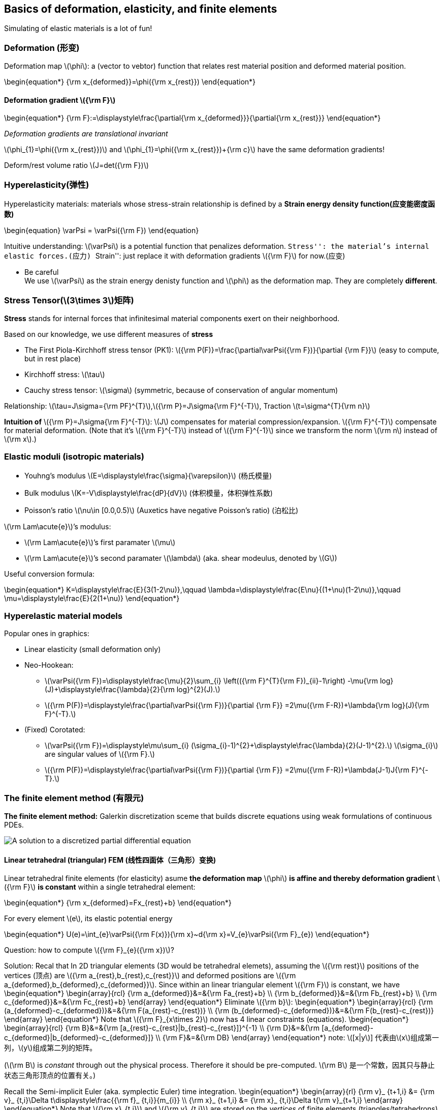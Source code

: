 == Basics of deformation, elasticity, and finite elements

Simulating of elastic materials is a lot of fun!

=== Deformation (形变)

Deformation map latexmath:[$\phi$]: a (vector to vebtor) function that
relates rest material position and deformed material position.

\begin{equation*}
{\rm x_{deformed}}=\phi({\rm x_{rest}})
\end{equation*}

==== Deformation gradient latexmath:[${\rm F}$]

\begin{equation*}
{\rm F}:=\displaystyle\frac{\partial{\rm x_{deformed}}}{\partial{\rm x_{rest}}}
\end{equation*}

_Deformation gradients are translational invariant_

latexmath:[$\phi_{1}=\phi({\rm x_{rest}})$] and
latexmath:[$\phi_{1}=\phi({\rm x_{rest}})+{\rm c}$] have the same
deformation gradients!

Deform/rest volume ratio latexmath:[$J=det({\rm F})$]

=== Hyperelasticity(弹性)

Hyperelasticity materials: materials whose stress-strain relationship is
defined by a *Strain energy density function(应变能密度函数)*

\begin{equation}
\varPsi = \varPsi({\rm F})
\end{equation}

Intuitive understanding: latexmath:[$\varPsi$] is a potential function
that penalizes deformation. ``Stress'': the material’s internal elastic
forces.(应力) ``Strain'': just replace it with deformation gradients
latexmath:[${\rm F}$] for now.(应变)

* Be careful +
We use latexmath:[$\varPsi$] as the strain energy denisty
function and latexmath:[$\phi$] as the deformation map. They are
completely *different*.

=== Stress Tensor(latexmath:[$3\times 3$]矩阵)

*Stress* stands for internal forces that infinitesimal material
components exert on their neighborhood.

Based on our knowledge, we use different measures of *stress*

- The First Piola-Kirchhoff stress tensor (PK1):
latexmath:[${\rm P(F)}=\frac{\partial\varPsi({\rm F})}{\partial {\rm F}}$]
(easy to compute, but in rest place)
- Kirchhoff stress: latexmath:[$\tau$]
- Cauchy stress tensor: latexmath:[$\sigma$]
(symmetric, because of conservation of angular momentum)

Relationship:
latexmath:[$\tau=J\sigma={\rm PF}^{T}$],latexmath:[${\rm P}=J\sigma{\rm F}^{-T}$],
Traction latexmath:[$t=\sigma^{T}{\rm n}$]

*Intuition of* latexmath:[${\rm P}=J\sigma{\rm F}^{-T}$]:
latexmath:[$J$] compensates for material compression/expansion.
latexmath:[${\rm F}^{-T}$] compensate for material deformation. (Note
that it’s latexmath:[${\rm F}^{-T}$] instead of
latexmath:[${\rm F}^{-1}$] since we transform the norm
latexmath:[$\rm n$] instead of latexmath:[$\rm x$].)

=== Elastic moduli (isotropic materials)

* Youhng’s modulus
latexmath:[$E=\displaystyle\frac{\sigma}{\varepsilon}$] (杨氏模量)
* Bulk modulus latexmath:[$K=-V\displaystyle\frac{dP}{dV}$]
(体积模量，体积弹性系数)
* Poisson’s ratio latexmath:[$\nu\in [0.0,0.5)$] (Auxetics have negative
Poisson’s ratio) (泊松比)

latexmath:[$\rm Lam\acute{e}$]’s modulus:

- latexmath:[$\rm Lam\acute{e}$]’s first paramater latexmath:[$\mu$]
- latexmath:[$\rm Lam\acute{e}$]’s second paramater latexmath:[$\lambda$]
(aka. shear modeulus, denoted by latexmath:[$G$])

Useful conversion formula:

\begin{equation*}
K=\displaystyle\frac{E}{3(1-2\nu)},\qquad \lambda=\displaystyle\frac{E\nu}{(1+\nu)(1-2\nu)},\qquad \mu=\displaystyle\frac{E}{2(1+\nu)}
\end{equation*}

=== Hyperelastic material models

Popular ones in graphics:

- Linear elasticity (small deformation only)
- Neo-Hookean:

** latexmath:[$\varPsi({\rm F})=\displaystyle\frac{\mu}{2}\sum_{i}  \left(({\rm F}^{T}{\rm F})_{ii}-1\right)  -\mu{\rm log}(J)+\displaystyle\frac{\lambda}{2}{\rm log}^{2}(J).$]
** latexmath:[${\rm P(F)}=\displaystyle\frac{\partial\varPsi({\rm F})}{\partial {\rm F}}  =2\mu({\rm F-R})+\lambda{\rm log}(J){\rm F}^{-T}.$]
- (Fixed) Corotated:
** latexmath:[$\varPsi({\rm F})=\displaystyle\mu\sum_{i}  (\sigma_{i}-1)^{2}+\displaystyle\frac{\lambda}{2}(J-1)^{2}.$]
 latexmath:[$\sigma_{i}$] are singular values of latexmath:[${\rm F}.$]

** latexmath:[${\rm P(F)}=\displaystyle\frac{\partial\varPsi({\rm F})}{\partial {\rm F}}  =2\mu({\rm F-R})+\lambda(J-1)J{\rm F}^{-T}.$]

=== The finite element method (有限元)

*The finite element method:* Galerkin discretization sceme that builds
discrete equations using weak formulations of continuous PDEs.

image:Finite_element_solution.png[A solution to a discretized partial
differential equation, obtained with FEM]

==== Linear tetrahedral (triangular) FEM (线性四面体（三角形）变换)

Linear tetrahedral finite elements (for elasticity) asume *the
deformation map* latexmath:[$\phi$] *is affine and thereby deformation
gradient* latexmath:[${\rm F}$] *is constant* within a single
tetrahedral element:

\begin{equation*}
{\rm x_{deformed}=Fx_{rest}+b}
\end{equation*}

For every element latexmath:[$e$], its elastic potential energy

\begin{equation*}
U(e)=\int_{e}\varPsi({\rm F(x)}){\rm x}~d{\rm x}=V_{e}\varPsi({\rm F}_{e})
\end{equation*}

Question: how to compute latexmath:[${\rm F}_{e}({\rm x})$]?

Solution: Recal that In 2D triangular elements (3D would be tetrahedral elemets),
assuming the latexmath:[${\rm rest}$] positions of the vertices (顶点)
are latexmath:[${\rm a_{rest},b_{rest},c_{rest}}$] and deformed
positions are
latexmath:[${\rm a_{deformed},b_{deformed},c_{deformed}}$]. Since within
an linear triangular element latexmath:[${\rm F}$] is constant, we have
 \begin{equation*}
 \begin{array}{rcl}
 {\rm a_{deformed}}&=&{\rm Fa_{rest}+b} \\
 {\rm b_{deformed}}&=&{\rm Fb_{rest}+b} \\
 {\rm c_{deformed}}&=&{\rm Fc_{rest}+b}
 \end{array}
 \end{equation*}
Eliminate latexmath:[${\rm b}$]:
 \begin{equation*}
 \begin{array}{rcl}
 {\rm (a_{deformed}-c_{deformed})}&=&{\rm F(a_{rest}-c_{rest})} \\
 {\rm (b_{deformed}-c_{deformed})}&=&{\rm F(b_{rest}-c_{rest})}
 \end{array}
 \end{equation*}
Note that latexmath:[${\rm F}_{x\times 2}$] now has 4 linear constraints
(equations).
 \begin{equation*}
 \begin{array}{rcl}
 {\rm B}&=&{\rm [a_{rest}-c_{rest}|b_{rest}-c_{rest}]}^{-1} \\
 {\rm D}&=&{\rm [a_{deformed}-c_{deformed}|b_{deformed}-c_{deformed}]} \\
 {\rm F}&=&{\rm DB}
 \end{array}
 \end{equation*}
note: latexmath:[[x|y]] 代表由latexmath:[$x$]组成第一列，latexmath:[$y$]组成第二列的矩阵。

(latexmath:[$\rm B$] is _constant_ through out the physical process.
Therefore it should be pre-computed. latexmath:[$\rm B$]
是一个常数，因其只与静止状态三角形顶点的位置有关。)

Recall the Semi-implicit Euler (aka. symplectic Euler) time integration.
\begin{equation*}
\begin{array}{rl}
    {\rm v}_ {t+1,i} &= {\rm v}_ {t,i}+\Delta t\displaystyle\frac{{\rm f}_ {t,i}}{m_{i}} \\
    {\rm x}_ {t+1,i} &= {\rm x}_ {t,i}+\Delta t{\rm v}_{t+1,i}
\end{array}
\end{equation*}
Note that latexmath:[${\rm x}_{t,i}$] and latexmath:[${\rm v}_{t,i}$]
are stored on the _vertices_ of finite elements
(triangles/tetrahedrons).
\begin{equation*}
{\rm f}_{t,i}=-\displaystyle\frac{\partial U}{\partial {\rm x}_{i}}
             =-\sum_{e}\frac{\partial U(e)}{\partial {\rm x}_{i}}
             =-\sum_{e}V_{e}\frac{\partial\varPsi({\rm F}_{e})}{\partial{\rm F}_{e}}\frac{\partial{\rm F}_{e}}{\partial {\rm x}_{i}}
             =-\sum_{e}V_{e}{\rm P}({\rm F}_{e})\frac{\partial {\rm F}_{e}}{\partial {\rm x}_{i}}
\end{equation*}

[source, ipython3]
----
import taichi as ti
import math

ti.init(arch=ti.gpu)

real = ti.f32
dim = 2
n_nodes_x = 50
n_nodes_y = 6
node_mass = 1
n_nodes = n_nodes_x * n_nodes_y
n_elements = (n_nodes_x - 1) * (n_nodes_y - 1) * 2
dt = 3e-4
dx = 1 / 32
p_mass = 1
p_vol = 1
E, nu = 1000, 0.3
la = E * nu / ((1 + nu) * (1 - 2 * nu))
mu = E / (2 * (1 + nu))
element_V = 0.01

x = ti.Vector.field(dim, dtype=real, shape=n_nodes, needs_grad=True)
v = ti.Vector.field(dim, dtype=real, shape=n_nodes)
B = ti.Matrix.field(dim, dim, dtype=real, shape=n_elements)
total_energy = ti.field(dtype=real, shape=(), needs_grad=True)
vertices = ti.field(dtype=ti.i32, shape=(n_elements, 3))
sphere = ti.Vector.field(dim, dtype=real, shape=())


# print("starting...")

@ti.func
def compute_D(i):
    a = vertices[i, 0]
    b = vertices[i, 1]
    c = vertices[i, 2]
    return ti.Matrix.cols([x[b] - x[a], x[c] - x[a]])


@ti.kernel
def compute_B():
    for i in range(n_elements):
        B[i] = compute_D(i).inverse()


@ti.kernel
def compute_total_energy():
    for i in range(n_elements):
        D = compute_D(i)
        F = D @ B[i]
        # NeoHookean
        I1 = (F @ F.transpose()).trace()
        J = max(0.2, F.determinant())  # avoid J being 0
        element_energy_density = 0.5 * mu * (
                I1 - dim) - mu * ti.log(J) + 0.5 * la * ti.log(J) ** 2
        total_energy[None] += element_energy_density * element_V


sphere[None] = [0.5, 0.2]
sphere_radius = 0.1


@ti.kernel
def integrate():
    for p in x:
        # Collide with sphere
        offset = x[p] - sphere[None]
        if offset.norm() < sphere_radius:
            n = offset.normalized()
            x[p] = sphere[None] + sphere_radius * n
            v[p] = v[p] - v[p].dot(n) * n
        # Collide with ground
        if x[p][1] < 0.2:
            x[p][1] = 0.2
            v[p][1] = 0
        v[p] = (v[p] + ((-x.grad[p] / node_mass)
                        + ti.Vector([0, -10])) * dt) * math.exp(dt * -6)
        x[p] += dt * v[p]


# calculate index of nodes
mesh = lambda i, j: i * n_nodes_y + j

# initialize node state
for i in range(n_nodes_x):
    for j in range(n_nodes_y):
        t = mesh(i, j)
        x[t] = [0.1 + i * dx * 0.5, 0.7 + j * dx * 0.5 + i * dx * 0.1]  # node position in 2D
        v[t] = [0, -1]  # node velocity in 2D

# build mesh
for i in range(n_nodes_x - 1):
    for j in range(n_nodes_y - 1):
        # element id
        eid = (i * (n_nodes_y - 1) + j) * 2
        vertices[eid, 0] = mesh(i, j)
        vertices[eid, 1] = mesh(i + 1, j)
        vertices[eid, 2] = mesh(i, j + 1)

        eid = (i * (n_nodes_y - 1) + j) * 2 + 1
        vertices[eid, 0] = mesh(i, j + 1)
        vertices[eid, 1] = mesh(i + 1, j + 1)
        vertices[eid, 2] = mesh(i + 1, j)

compute_B()

vertices_ = vertices.to_numpy()

gui = ti.GUI("Linear tetrahedral FEM", (640, 640), background_color=0x112F41)

while True:
    for s in range(30):
        # Note that we are now differentiating the total energy w.r.t. the particle position.
        # Recall that F = - \partial (total_energy) / \partial x
        with ti.Tape(total_energy):  # 类似 tf.GradientTape，记录所有数据
            compute_total_energy()
        integrate()

    for e in gui.get_events():
        if e.key == ti.GUI.EXIT:
            break
        elif e.key == ti.GUI.PRESS:
            pass

    if not gui.running:
        break

    # while gui.get_event(ti.GUI.PRESS):
    #     pass
    if gui.is_pressed(ti.GUI.LMB):
        sphere[None] = gui.get_cursor_pos()

    gui.circle((sphere[None][0], sphere[None][1]), radius=63, color=0x068587)

    node_x = x.to_numpy()
    for i in range(n_elements):
        for j in range(3):
            a, b = vertices_[i, j], vertices_[i, (j + 1) % 3]
            gui.line((node_x[a][0], node_x[a][1]),
                     (node_x[b][0], node_x[b][1]),
                     radius=1,
                     color=0x4FB99F)
    gui.circles(node_x, radius=1.5, color=0x3241f4)
    gui.line((0.00, 0.2), (1.0, 0.2), color=0xFFFFFF, radius=3)
    gui.show()

----
----
[Taichi] mode=release
[Taichi] version 0.7.20, llvm 10.0.0, commit 284f75ed, win, python 3.8.10
[Taichi] Starting on arch=cuda
[Taichi] materializing...
----

=== Implicit linear linear triangular FEM simulation

Recall backword Euler time integration:
\begin{equation*}
    \left[ {\rm I}-\Delta t^{2}{\rm M^{-1}}\displaystyle\frac{\partial{\rm f}}{\partial{\rm x}}({\rm x}_ {t})\right]{\rm v}_ {t+1}={\rm v}_ {t}\Delta t{\rm M^{-1}f}({\rm x}_{t})
\end{equation*}
Want to implicit time integration? Compute force differentials
latexmath:[$\displaystyle\frac{\partial{\rm f}}{\partial {\rm x}}=\displaystyle\frac{\partial^{2}\varPsi}{\partial{\rm x}^{2}}$]

_Question_: in both explicit and implicit schemes, how to compute
latexmath:[$m_{i}$]? +
Use mass lumping (or any other convenient approximation you want…)

== The Taichi Programming Language

==== Advanced Featured

* Taichi is a data-oriented programming (DOP) language, but simple DOP
maks modulatization hard. To improve code resuability, Taichi borrows
some concepts from object-oriented programming (OOP).
* The hybrid schemes is called *objective data-oriented programming*
(ODOP)
* Three important decorators
** Use `@ti.data_oriented` to decorate your `class`.
** Use `@ti.kernel` to decorate class members functions that are Taichi
kernels.
** Use `@ti.func` to decorate class members functions that are Taichi
functions.

[source, ipython3]
----
import taichi as ti
import math

ti.init()


@ti.data_oriented
class SolarSystem:
    def __init__(self, n, dt):  # Initializer of the solar system simulator
        self.n = n
        self.dt = dt
        self.x = ti.Vector.field(2, dtype=ti.f32, shape=n)
        self.v = ti.Vector.field(2, dtype=ti.f32, shape=n)
        self.center = ti.Vector.field(2, dtype=ti.f32, shape=())

    @staticmethod
    @ti.func
    def random_vector(radius):  # Create a random vector in circle
        theta = ti.random() * 2 * math.pi
        r = ti.random() * radius
        return r * ti.Vector([ti.cos(theta), ti.sin(theta)])

    @ti.kernel
    def initialize_particles(self):
        # (Re)initialize particle position/velocities
        for i in range(self.n):
            offset = self.random_vector(0.5)
            self.x[i] = self.center[None] + offset  # Offset from center
            self.v[i] = [-offset.y, offset.x]  # Perpendicular to offset
            self.v[i] += self.random_vector(0.02)  # Random velocity noise
            self.v[i] *= 1 / offset.norm() ** 1.5  # Kepler's third law

    @ti.func
    def gravity(self, pos):  # Compute gravity at pos
        offset = -(pos - self.center[None])
        return offset / offset.norm() ** 3

    @ti.kernel
    def integrate(self):  # Semi-implicit Euler time integration
        for i in range(self.n):
            self.v[i] += self.dt * self.gravity(self.x[i])
            self.x[i] += self.dt * self.v[i]

    def render(self, gui):  # Render the scene on GUI
        gui.circle(self.center[None], radius=10, color=0xffaa88)
        gui.circles(solar.x.to_numpy(), radius=3, color=0xffffff)


solar = SolarSystem(8, 0.0001)
solar.center[None] = [0.5, 0.7]
solar.initialize_particles()

gui = ti.GUI("Solar System", background_color=0x0071a)
while gui.running:
    if gui.get_event() and gui.is_pressed(gui.SPACE):
        solar.initialize_particles()  # reinitialize when space bar pressed.

    for i in range(10):  # Time integration
        solar.integrate()

    solar.render(gui)
    gui.show()
----

----
[Taichi] Starting on arch=x64
[Taichi] materializing...
----

==== Metaprogramming

Taichi procides metaprogramming tools. Metaprogramming can

- Allow users to pass almost anything (including Taichi tensors) to Taichi kernels
- Improve run-time performance by moving run-time costs to compile time
- Achieve dimensionality independence (e.g. write 2D and 3D simulation
code simultaneously.) (二维代码和三维代码写在一起)
- Simplify the development of Taichi standard library

Taichi kernels are *lazily instantiated* (惰性实例化) and a lot of
computation can happen at compile time. Every kernel in Taichi is a
template kernel, even if it has no template arguments.

==== Templates

....
@ti.kernel
def copy(x: ti.template(), y: ti.template(), c: ti.f32):
    for i in x:
        y[i] = x[i] + c
....

===== Template instantiayion

Kernel templates will be instantiated on the frst call, and cached for
later calls with the same template signature (see
https://taichi.readthedocs.io/en/latest/compilation.html[doc] for more
details).

===== Template argument takes (almost) everything Feel free to
pass tensors, classes, functions, and numerical values to
`ti.template()` arguments

====== Warning:

对于**CPU**和**CUDA**后端，`print` 在图形 `Python` 层（包括__IDLE__和 _Jupyter
notebook_ ）中不起作用。
这是因为这些后端将输出打印到控制台而不是GUI。如果你希望在__IDLE/Jupyter__中使用 `print`
，请使用 **OpenGL**或**Metal**后端。

[source, ipython3]
----
import taichi as ti

ti.init(arch=ti.opengl)


# 对于 CPU 和 CUDA 后端， print 在图形 Python 层（包括 IDLE 和 Jupyter notebook）
# 中不起作用。这是因为这些后端将输出打印到控制台而不是 GUI。如果你希望在 IDLE/ Jupyter
# 中使用 print ，请使用 OpenGL 或Metal 后端。

@ti.kernel
def hello(i: ti.template()):
    print(i)


@ti.kernel
def world(i: ti.i32):
    print(i)


print("hello")
for i in range(10):
    hello(i)  # 100 different kernels will be created
for i in range(10):
    world(i)  # The only instance will be reused
print("end")
----

----
[Taichi] Starting on arch=opengl
hello
[Taichi] materializing...
0
1
2
3
4
5
6
7
8
9
0
1
2
3
4
5
6
7
8
9
end
----

====== Dimensionality-independent programming

[source,python]
----
@ti.kernel
def copy(x: ti.template(), y: ti.template()):
    for I in ti.grouped(y):
        x[I] = y[I]


@ti.kernel
def array_op(x: ti.template(), y: ti.template()):
    for I in ti.grouped(x):
        # I is a vector of size x.dim() and data type i32
        y[I] = I[0] + I[1]
    # If tensor x is 2D, the above is equivalent to
    for i, j in x:
        y[i, j] = i + j
----

====== Tensor-size reﬂection

Fetch tensor dimensionality info as compile-time constants:

[source, ipython3]
----
import taichi as ti

ti.init(arch=ti.opengl)

tensor = ti.field(dtype=ti.f32, shape=(4, 8, 16, 32, 64))


@ti.kernel
def print_tensor_size(x: ti.template()):
    print("general shape: ", len(x.shape))
    for i in ti.static(range(len(x.shape))):
        print("the ", i, "th shape:", x.shape[i])


print_tensor_size(tensor)
----

----
[Taichi] Starting on arch=opengl
[Taichi] materializing...
general shape:  5
the  0 th shape: 4
the  1 th shape: 8
the  2 th shape: 16
the  3 th shape: 32
the  4 th shape: 64
----

==== Compile-time branching(编译期分支)

Using compile-time evaluation will allow certain computations to happen
when kernels are being instantiated. This saves the overhead of those
computations at runtime. (C++17 equivalence: `if constexpr`.)

[source,python]
----
enable_projection = True

@ti.kernel
def static():
    if ti.static(enable_projection):  # No runtime overhead
        x[0] = 1
----

[source, ipython3]
----
enable_projection = True


@ti.kernel
def static():
    if ti.static(enable_projection):  # No runtime overhead
        x[0] = 1
----

==== Forced loop-unrolling(循环展开)

Use `ti.static(range(...))` to unroll the loops at compile time:


+*In[9]:*+
[source, ipython3]
----
import taichi as ti

ti.init(arch=ti.opengl)
x = ti.Vector.field(3, dtype=ti.i32, shape=16)


@ti.kernel
def fill():
    for i in x:
        for j in ti.static(range(3)):
            x[i][j] = j
        # 此处j需要利用循环展开，否则会报错：
        # The 0-th index of a Matrix/Vector must be a compile-time constant integer,
        # got <class 'taichi.lang.expr.Expr'>. This is because matrix operations
        # will be **unrolled** at compile-time for performance reason.
        # If you want to *iterate through matrix elements*, use a static range:
        #   for i in ti.static(range(3)):
        #       print(i, "-th component is", vec[i])
        #  See https://taichi.readthedocs.io/en/stable/meta.html#when-to-use-for-loops-with-ti-static
        #  for more details.
        print(x[i])


fill()
----

----
[Taichi] Starting on arch=opengl
[Taichi] materializing...
[0, 1, 2]
[0, 1, 2]
[0, 1, 2]
[0, 1, 2]
[0, 1, 2]
[0, 1, 2]
[0, 1, 2]
[0, 1, 2]
[0, 1, 2]
[0, 1, 2]
[0, 1, 2]
[0, 1, 2]
[0, 1, 2]
[0, 1, 2]
[0, 1, 2]
[0, 1, 2]
----

====== When to use range-for loops?

* For performance.
* To loop over vector/matrix elements. Indices into Taichi matrices must
be *compile-time constants*. Indices into Taichi tensors can be run-time
variables. For example, if x is a 1-D tensor of 3D vectors, accessed as
`x[tensor_index][matrix_index]`. The frst index can be a variable, yet
the second must be a constant.

====== Variable aliasing (别名变量)

Creating handy aliases for global variables and functions with
cumbersome names can sometimes improve readability:

[source,python]
----
@ti.kernel
    def my_kernel():
        for i, j in tensor_a:
            tensor_b[i, j] = some_function(tensor_a[i, j])
----

[source,python]
----
@ti.kernel
def my_kernel():
    a, b, fun = ti.static(tensor_a , tensor_b , some_function)
    for i,j in a:
        b[i,j] = fun(a[i,j])
----

==== Differentiable Programming (可微编程)

===== Differentiable Programming

Forward programs evaluate latexmath:[$f(x)$], differentiable programs
evaluate latexmath:[$\frac{\partial f(x)}{\partial x}$] Taichi supports
*reverse-mode automatic differentiation (AutoDiff)* that back-propagates
gradients w.r.t. a scalar (loss) function latexmath:[$f(x)$]. (反向传播)

Two ways to compute gradients:

1. Use Taichi’s tape (`ti.Tape(loss)`) for both forward and gradient
2. Explicitly use *gradient kernels* for gradient evaluation with more controls.

===== Gradient-based optimization
\begin{equation*}
\mathbf{min}_{\mathbf{x}} L(\mathbf{x})=\frac{1}{2}\sum_{i=0}^{n-1}(\mathbf{x}_{i}-\mathbf{y}_{i})^{2}.
\end{equation*}
[arabic]
. Allocating tensors with gradients:
`x = ti.var(dt=ti.f32, shape=n, needs_grad=True)`
. Defning loss function kernel(s):

[source,python]
----
@ti.kernel
def reduce():
    for i in range(n):
        L[None] += 0.5 * (x[i] - y[i])**2
----

[arabic, start=3]
. Compute loss with `ti.Tape(loss=L): reduce()`
. Gradient descent: `for i in x: x[i] -= x.grad[i] * 0.1`

[source, ipython3]
----
# example 1
import taichi as ti
import random

ti.init(arch=ti.opengl)

n = 8
x = ti.field(dtype=ti.f32, shape=n, needs_grad=True)
y = ti.field(dtype=ti.f32, shape=n)
L = ti.field(dtype=ti.f32, shape=(), needs_grad=True)


@ti.kernel
def reduce():
    for i in range(n):
        L[None] += 0.5 * (x[i] - y[i]) ** 2


# Initialize vectors
for i in range(n):
    x[i] = random.random()
    y[i] = random.random()


@ti.kernel
def gradient_descent():
    for i in x:
        x[i] -= x.grad[i] * 0.1


# Optimize with 100 gradient descent iterations
for k in range(100):
    with ti.Tape(loss=L):
        reduce()
    print('Loss =', L[None])
    gradient_descent()

for i in range(n):
    # Now you should approximately have x[i] == y[i]
    print(x[i], y[i])
----

----
[Taichi] Starting on arch=opengl
[Taichi] materializing...
Loss = 0.6437497735023499
Loss = 0.5214372873306274
Loss = 0.4223642349243164
Loss = 0.34211498498916626
Loss = 0.277113139629364
Loss = 0.2244616448879242
Loss = 0.18181392550468445
Loss = 0.14726927876472473
Loss = 0.1192881166934967
Loss = 0.09662335366010666
Loss = 0.07826491445302963
Loss = 0.06339459121227264
Loss = 0.05134962499141693
Loss = 0.041593197733163834
Loss = 0.03369048982858658
Loss = 0.02728930115699768
Loss = 0.022104337811470032
Loss = 0.01790451630949974
Loss = 0.01450265757739544
Loss = 0.011747147887945175
Loss = 0.0095151886343956
Loss = 0.007707303389906883
Loss = 0.00624291505664587
Loss = 0.005056761670857668
Loss = 0.0040959762409329414
Loss = 0.0033177388831973076
Loss = 0.002687369007617235
Loss = 0.0021767683792859316
Loss = 0.0017631817609071732
Loss = 0.0014281765324994922
Loss = 0.0011568213813006878
Loss = 0.0009370249463245273
Loss = 0.000758990878239274
Loss = 0.0006147822132334113
Loss = 0.000497974397148937
Loss = 0.00040335895027965307
Loss = 0.00032672053202986717
Loss = 0.00026464342954568565
Loss = 0.0002143610909115523
Loss = 0.00017363255028612912
Loss = 0.0001406423980370164
Loss = 0.00011391982843633741
Loss = 9.227434929925948e-05
Loss = 7.474236917914823e-05
Loss = 6.054158438928425e-05
Loss = 4.903831359115429e-05
Loss = 3.9720885979477316e-05
Loss = 3.2173753425013274e-05
Loss = 2.606065754662268e-05
Loss = 2.1109090084792115e-05
Loss = 1.7098298485507257e-05
Loss = 1.3849541574018076e-05
Loss = 1.1218115105293691e-05
Loss = 9.086690624826588e-06
Loss = 7.36018228053581e-06
Loss = 5.961719125480158e-06
Loss = 4.828926648769993e-06
Loss = 3.91137018596055e-06
Loss = 3.168171588185942e-06
Loss = 2.5661447580205277e-06
Loss = 2.0786121694982285e-06
Loss = 1.6836665963637643e-06
Loss = 1.3637300071422942e-06
Loss = 1.1046078043364105e-06
Loss = 8.94721210897842e-07
Loss = 7.247040798574744e-07
Loss = 5.870050472367438e-07
Loss = 4.7544378389829944e-07
Loss = 3.8510830790983164e-07
Loss = 3.1191683547149296e-07
Loss = 2.52677011758351e-07
Loss = 2.0465890315790602e-07
Loss = 1.6577671146933426e-07
Loss = 1.342644111446134e-07
Loss = 1.0874627776047419e-07
Loss = 8.808349605260446e-08
Loss = 7.136229385196202e-08
Loss = 5.781789980119356e-08
Loss = 4.6827782540503904e-08
Loss = 3.7923864937283724e-08
Loss = 3.071971832468989e-08
Loss = 2.488272698997207e-08
Loss = 2.0156253555114745e-08
Loss = 1.6326138663202983e-08
Loss = 1.3219711547662882e-08
Loss = 1.070698907312817e-08
Loss = 8.670602014149154e-09
Loss = 7.020481973540882e-09
Loss = 5.684022585938919e-09
Loss = 4.605276604507935e-09
Loss = 3.730385333966524e-09
Loss = 3.0207427670347897e-09
Loss = 2.4461273007148066e-09
Loss = 1.980602792883701e-09
Loss = 1.6039281014457174e-09
Loss = 1.299781615671236e-09
Loss = 1.0526459703896762e-09
Loss = 8.532126116733707e-10
Loss = 6.900315874247553e-10
Loss = 5.588134399658884e-10
0.44463208317756653 0.4446423351764679
0.8318163752555847 0.8318313360214233
0.8297562599182129 0.8297549486160278
0.9010554552078247 0.9010699987411499
0.5248912572860718 0.5248865485191345
0.9614607095718384 0.9614609479904175
0.5121142864227295 0.512126624584198
0.7621861100196838 0.7621998190879822
----

[source, ipython3]
----
# example 2
import taichi as ti
import taichi as tc
import matplotlib.pyplot as plt
import random
import numpy as np

ti.init(arch=ti.opengl)
tc.set_gdb_trigger(True)

number_coeffs = 4
learning_rate = 1e-4

N = 32
x, y = ti.field(ti.f32, shape=N, needs_grad=True), ti.field(ti.f32, shape=N, needs_grad=True)
coeffs = ti.field(ti.f32, shape=number_coeffs, needs_grad=True)
loss = ti.field(ti.f32, shape=(), needs_grad=True)


@ti.kernel
def regress():
    for i in x:
        v = x[i]
        est = 0.0
        for j in ti.static(range(number_coeffs)):
            est += coeffs[j] * (v ** j)
        loss[None] += 0.5 * (y[i] - est) ** 2


@ti.kernel
def update():
    for i in ti.static(range(number_coeffs)):
        coeffs[i] -= learning_rate * coeffs.grad[i]


xs = []
ys = []

for i in range(N):
    v = random.random() * 5 - 2.5
    xs.append(v)
    x[i] = v
    y[i] = (v - 1) * (v - 2) * (v + 2) + random.random() - 0.5

regress()

print('y')
for i in range(N):
    y.grad[i] = 1
    ys.append(y[i])
print()

use_tape = True

for i in range(1000):
    if use_tape:
        with ti.Tape(loss=loss):
            regress()
    else:
        ti.clear_all_gradients()
        loss[None] = 0
        loss.grad[None] = 1
        regress()
        regress.grad()
    print('Loss =', loss[None])
    update()
    for i in range(number_coeffs):
        print(coeffs[i], end=', ')
    print()

curve_xs = np.arange(-2.5, 2.5, 0.01)
curve_ys = curve_xs * 0
for i in range(number_coeffs):
    curve_ys += coeffs[i] * np.power(curve_xs, i)

plt.title('Nonlinear Regression with Gradient Descent (3rd order polynomial)')
ax = plt.gca()
ax.scatter(xs, ys, label='data', color='r')
ax.plot(curve_xs, curve_ys, label='fitted')
ax.legend()
ax.grid(True)
ax.spines['left'].set_position('zero')
ax.spines['right'].set_color('none')
ax.spines['bottom'].set_position('zero')
ax.spines['top'].set_color('none')
plt.show()
----

----
[Taichi] Starting on arch=opengl
[Taichi] materializing...
y

Loss = 251.48031616210938
0.008818906731903553, -0.004227034747600555, 0.005210476461797953, 0.0030906950123608112, 
Loss = 250.16397094726562
0.017586003988981247, -0.008476778864860535, 0.010300752706825733, 0.006045310292392969, 
Loss = 248.875
0.02630193904042244, -0.012747148983180523, 0.015272866003215313, 0.008873098529875278, 
Loss = 247.61215209960938
0.03496735915541649, -0.017036208882927895, 0.020128823816776276, 0.011582676321268082, 
Loss = 246.3741455078125
0.04358290135860443, -0.021342160180211067, 0.024870596826076508, 0.01418206188827753, 
Loss = 245.1598358154297
0.05214919522404671, -0.025663333013653755, 0.029500126838684082, 0.01667872443795204, 
Loss = 243.96815490722656
0.06066686660051346, -0.0299981739372015, 0.03401932492852211, 0.01907961629331112, 
Loss = 242.7981719970703
0.06913653016090393, -0.03434523940086365, 0.03843006491661072, 0.021391212940216064, 
Loss = 241.64895629882812
0.07755879312753677, -0.03870319202542305, 0.04273419454693794, 0.02361954189836979, 
Loss = 240.51966857910156
0.08593425899744034, -0.04307078570127487, 0.046933528035879135, 0.025770213454961777, 
Loss = 239.40951538085938
0.09426351636648178, -0.04744686931371689, 0.05102985352277756, 0.02784845605492592, 
Loss = 238.31777954101562
0.10254714637994766, -0.051830366253852844, 0.05502492934465408, 0.029859134927392006, 
Loss = 237.24374389648438
0.11078573763370514, -0.05622028559446335, 0.0589204840362072, 0.03180678188800812, 
Loss = 236.18678283691406
0.11897985637187958, -0.06061570346355438, 0.0627182126045227, 0.033695612102746964, 
Loss = 235.14630126953125
0.12713006138801575, -0.0650157630443573, 0.06641979515552521, 0.03552955761551857, 
Loss = 234.1216583251953
0.13523690402507782, -0.06941967457532883, 0.07002686709165573, 0.03731227666139603, 
Loss = 233.11239624023438
0.14330093562602997, -0.07382669299840927, 0.0735410526394844, 0.03904717043042183, 
Loss = 232.1179656982422
0.15132270753383636, -0.07823614031076431, 0.07696393877267838, 0.040737416595220566, 
Loss = 231.13780212402344
0.1593027412891388, -0.08264738321304321, 0.080297090113163, 0.04238596558570862, 
Loss = 230.17156982421875
0.16724155843257904, -0.08705983310937881, 0.08354204148054123, 0.04399557039141655, 
Loss = 229.21868896484375
0.1751396805047989, -0.09147294610738754, 0.08670030534267426, 0.045568790286779404, 
Loss = 228.27883911132812
0.18299761414527893, -0.0958862155675888, 0.08977337926626205, 0.047108013182878494, 
Loss = 227.3515625
0.19081586599349976, -0.1002991795539856, 0.09276271611452103, 0.048615455627441406, 
Loss = 226.43649291992188
0.19859492778778076, -0.10471141338348389, 0.09566976130008698, 0.05009319260716438, 
Loss = 225.5332489013672
0.20633529126644135, -0.10912250727415085, 0.09849593043327332, 0.05154315009713173, 
Loss = 224.64146423339844
0.2140374332666397, -0.11353209614753723, 0.10124260932207108, 0.052967119961977005, 
Loss = 223.76080322265625
0.22170183062553406, -0.11793983727693558, 0.10391116887331009, 0.05436677485704422, 
Loss = 222.89097595214844
0.2293289452791214, -0.12234542518854141, 0.1065029576420784, 0.05574367195367813, 
Loss = 222.03158569335938
0.23691923916339874, -0.12674856185913086, 0.10901930183172226, 0.05709926038980484, 
Loss = 221.182373046875
0.2444731742143631, -0.13114897906780243, 0.11146149784326553, 0.05843489244580269, 
Loss = 220.3430938720703
0.2519911825656891, -0.13554641604423523, 0.11383082717657089, 0.05975182726979256, 
Loss = 219.51339721679688
0.2594737112522125, -0.13994066417217255, 0.11612855643033981, 0.06105123460292816, 
Loss = 218.69305419921875
0.26692119240760803, -0.14433149993419647, 0.11835591495037079, 0.06233420595526695, 
Loss = 217.8817596435547
0.2743340730667114, -0.14871874451637268, 0.12051412463188171, 0.06360176205635071, 
Loss = 217.0792999267578
0.28171274065971375, -0.15310220420360565, 0.1226043775677681, 0.06485484540462494, 
Loss = 216.2854461669922
0.2890576422214508, -0.15748172998428345, 0.12462785840034485, 0.06609434634447098, 
Loss = 215.49990844726562
0.29636916518211365, -0.16185715794563293, 0.1265857219696045, 0.06732107698917389, 
Loss = 214.7224884033203
0.3036476969718933, -0.16622835397720337, 0.12847910821437836, 0.06853581219911575, 
Loss = 213.9530029296875
0.3108936548233032, -0.1705951988697052, 0.13030913472175598, 0.06973926723003387, 
Loss = 213.19119262695312
0.3181074261665344, -0.17495757341384888, 0.1320769041776657, 0.07093210518360138, 
Loss = 212.4368896484375
0.32528936862945557, -0.17931537330150604, 0.1337835043668747, 0.07211494445800781, 
Loss = 211.68984985351562
0.3324398994445801, -0.18366849422454834, 0.1354299932718277, 0.07328836619853973, 
Loss = 210.94992065429688
0.3395593762397766, -0.1880168616771698, 0.1370174139738083, 0.07445290684700012, 
Loss = 210.21693420410156
0.3466481566429138, -0.19236038625240326, 0.13854680955410004, 0.07560906559228897, 
Loss = 209.49066162109375
0.35370659828186035, -0.19669899344444275, 0.14001919329166412, 0.07675731182098389, 
Loss = 208.77098083496094
0.36073505878448486, -0.2010326236486435, 0.14143554866313934, 0.07789808511734009, 
Loss = 208.05767822265625
0.367733895778656, -0.20536121726036072, 0.1427968591451645, 0.0790317952632904, 
Loss = 207.35061645507812
0.37470343708992004, -0.20968472957611084, 0.14410409331321716, 0.08015882223844528, 
Loss = 206.649658203125
0.38164404034614563, -0.21400310099124908, 0.14535818994045258, 0.08127951622009277, 
Loss = 205.9546661376953
0.38855603337287903, -0.21831628680229187, 0.14656008780002594, 0.08239420503377914, 
Loss = 205.26541137695312
0.3954397141933441, -0.2226242572069168, 0.14771071076393127, 0.08350320160388947, 
Loss = 204.58184814453125
0.40229544043540955, -0.22692696750164032, 0.14881093800067902, 0.08460678905248642, 
Loss = 203.90377807617188
0.4091235101222992, -0.2312244027853012, 0.149861678481102, 0.0857052356004715, 
Loss = 203.2310791015625
0.4159242510795593, -0.2355165332555771, 0.15086378157138824, 0.0867987871170044, 
Loss = 202.56365966796875
0.4226979911327362, -0.23980332911014557, 0.15181811153888702, 0.08788768202066422, 
Loss = 201.9013671875
0.4294449985027313, -0.24408477544784546, 0.15272551774978638, 0.08897214382886887, 
Loss = 201.24407958984375
0.43616557121276855, -0.24836085736751556, 0.15358681976795197, 0.09005236625671387, 
Loss = 200.5916748046875
0.44286003708839417, -0.2526315748691559, 0.15440283715724945, 0.09112854301929474, 
Loss = 199.94407653808594
0.44952866435050964, -0.25689688324928284, 0.1551743745803833, 0.0922008529305458, 
Loss = 199.3011474609375
0.4561717212200165, -0.2611567974090576, 0.1559022068977356, 0.0932694524526596, 
Loss = 198.6627960205078
0.46278950572013855, -0.2654113173484802, 0.1565871238708496, 0.09433450549840927, 
Loss = 198.02891540527344
0.46938228607177734, -0.26966041326522827, 0.15722987055778503, 0.09539615362882614, 
Loss = 197.39938354492188
0.47595036029815674, -0.27390408515930176, 0.15783120691776276, 0.09645453095436096, 
Loss = 196.77413940429688
0.48249396681785583, -0.27814236283302307, 0.15839186310768127, 0.09750976413488388, 
Loss = 196.153076171875
0.4890133738517761, -0.2823752164840698, 0.1589125692844391, 0.09856197237968445, 
Loss = 195.53611755371094
0.4955088496208191, -0.286602646112442, 0.1593940407037735, 0.09961125999689102, 
Loss = 194.9231414794922
0.5019806623458862, -0.29082468152046204, 0.15983696281909943, 0.10065773874521255, 
Loss = 194.31410217285156
0.5084290504455566, -0.2950413227081299, 0.16024203598499298, 0.10170149803161621, 
Loss = 193.7089080810547
0.5148542523384094, -0.29925253987312317, 0.16060993075370789, 0.10274262726306915, 
Loss = 193.10748291015625
0.5212565064430237, -0.3034583628177643, 0.16094131767749786, 0.10378121584653854, 
Loss = 192.5097198486328
0.5276360511779785, -0.3076588213443756, 0.16123685240745544, 0.10481733828783035, 
Loss = 191.91558837890625
0.533993124961853, -0.31185388565063477, 0.16149717569351196, 0.10585107654333115, 
Loss = 191.32498168945312
0.5403280258178711, -0.31604358553886414, 0.16172291338443756, 0.1068824902176857, 
Loss = 190.7378387451172
0.5466408729553223, -0.3202279210090637, 0.16191469132900238, 0.10791164636611938, 
Loss = 190.1541290283203
0.5529319643974304, -0.3244068920612335, 0.16207313537597656, 0.10893861204385757, 
Loss = 189.57373046875
0.5592015385627747, -0.3285805284976959, 0.16219882667064667, 0.10996343940496445, 
Loss = 188.99661254882812
0.5654497742652893, -0.3327488303184509, 0.16229237616062164, 0.11098618060350418, 
Loss = 188.42269897460938
0.5716768503189087, -0.3369118273258209, 0.16235435009002686, 0.11200688779354095, 
Loss = 187.85195922851562
0.5778830647468567, -0.3410695195198059, 0.16238532960414886, 0.11302560567855835, 
Loss = 187.2843017578125
0.5840685367584229, -0.3452219069004059, 0.16238586604595184, 0.11404237896203995, 
Loss = 186.71969604492188
0.590233564376831, -0.34936901926994324, 0.16235652565956116, 0.11505725234746933, 
Loss = 186.1580810546875
0.5963782668113708, -0.35351085662841797, 0.16229784488677979, 0.11607026308774948, 
Loss = 185.599365234375
0.6025028824806213, -0.35764744877815247, 0.1622103601694107, 0.11708144843578339, 
Loss = 185.04356384277344
0.6086075901985168, -0.36177879571914673, 0.1620946079492569, 0.11809084564447403, 
Loss = 184.49057006835938
0.6146926283836365, -0.36590492725372314, 0.16195109486579895, 0.1190984845161438, 
Loss = 183.9403839111328
0.6207581758499146, -0.3700258433818817, 0.16178032755851746, 0.12010439485311508, 
Loss = 183.39292907714844
0.6268043518066406, -0.37414154410362244, 0.1615827977657318, 0.12110861390829086, 
Loss = 182.84820556640625
0.6328313946723938, -0.3782520592212677, 0.1613590121269226, 0.12211115658283234, 
Loss = 182.30606079101562
0.6388394832611084, -0.3823574185371399, 0.16110944747924805, 0.12311205267906189, 
Loss = 181.76657104492188
0.6448287963867188, -0.386457622051239, 0.16083458065986633, 0.12411133199930191, 
Loss = 181.2296142578125
0.6507995128631592, -0.39055266976356506, 0.16053488850593567, 0.1251090168952942, 
Loss = 180.69520568847656
0.656751811504364, -0.39464259147644043, 0.16021081805229187, 0.12610511481761932, 
Loss = 180.16326904296875
0.6626858115196228, -0.3987273871898651, 0.15986281633377075, 0.1270996630191803, 
Loss = 179.63380432128906
0.6686017513275146, -0.4028070867061615, 0.15949134528636932, 0.1280926764011383, 
Loss = 179.10675048828125
0.6744997501373291, -0.406881719827652, 0.159096822142601, 0.12908416986465454, 
Loss = 178.58204650878906
0.6803799867630005, -0.41095125675201416, 0.15867969393730164, 0.1300741583108902, 
Loss = 178.05970764160156
0.6862426400184631, -0.4150157570838928, 0.15824036300182343, 0.13106267154216766, 
Loss = 177.5396728515625
0.6920878291130066, -0.4190751910209656, 0.157779261469841, 0.13204970955848694, 
Loss = 177.02191162109375
0.6979157328605652, -0.4231296181678772, 0.1572967916727066, 0.1330353021621704, 
Loss = 176.50640869140625
0.7037264704704285, -0.4271790087223053, 0.15679335594177246, 0.13401944935321808, 
Loss = 175.99310302734375
0.7095202207565308, -0.43122342228889465, 0.1562693566083908, 0.13500218093395233, 
Loss = 175.48199462890625
0.7152971625328064, -0.4352628290653229, 0.1557251662015915, 0.13598349690437317, 
Loss = 174.97305297851562
0.7210574150085449, -0.43929728865623474, 0.15516117215156555, 0.13696341216564178, 
Loss = 174.46620178222656
0.7268010973930359, -0.44332677125930786, 0.15457774698734283, 0.13794194161891937, 
Loss = 173.96148681640625
0.7325283885002136, -0.4473513066768646, 0.15397527813911438, 0.13891908526420593, 
Loss = 173.4588623046875
0.7382394075393677, -0.4513709247112274, 0.15335410833358765, 0.13989487290382385, 
Loss = 172.95823669433594
0.7439343333244324, -0.45538562536239624, 0.1527145951986313, 0.14086930453777313, 
Loss = 172.45965576171875
0.7496132254600525, -0.4593954086303711, 0.15205709636211395, 0.14184238016605377, 
Loss = 171.96307373046875
0.7552762627601624, -0.46340030431747437, 0.1513819545507431, 0.14281412959098816, 
Loss = 171.46849060058594
0.7609236240386963, -0.46740034222602844, 0.1506895124912262, 0.1437845528125763, 
Loss = 170.97579956054688
0.7665553689002991, -0.4713955223560333, 0.1499800980091095, 0.14475364983081818, 
Loss = 170.48509216308594
0.772171676158905, -0.475385844707489, 0.14925403892993927, 0.145721435546875, 
Loss = 169.99627685546875
0.7777726054191589, -0.4793713390827179, 0.14851166307926178, 0.14668792486190796, 
Loss = 169.5093536376953
0.7833583354949951, -0.48335200548171997, 0.1477532833814621, 0.14765311777591705, 
Loss = 169.0242919921875
0.7889289855957031, -0.48732784390449524, 0.1469791978597641, 0.14861702919006348, 
Loss = 168.54107666015625
0.7944846153259277, -0.4912988841533661, 0.14618973433971405, 0.14957965910434723, 
Loss = 168.05967712402344
0.8000254034996033, -0.4952651560306549, 0.14538517594337463, 0.1505410075187683, 
Loss = 167.58009338378906
0.8055514693260193, -0.4992266595363617, 0.14456583559513092, 0.15150108933448792, 
Loss = 167.102294921875
0.8110629320144653, -0.5031833648681641, 0.1437319964170456, 0.15245991945266724, 
Loss = 166.6262969970703
0.8165598511695862, -0.5071353316307068, 0.14288394153118134, 0.15341749787330627, 
Loss = 166.15200805664062
0.8220424056053162, -0.5110825896263123, 0.14202195405960083, 0.15437382459640503, 
Loss = 165.67945861816406
0.8275106549263, -0.5150251388549805, 0.14114631712436676, 0.1553289145231247, 
Loss = 165.2086639404297
0.8329647183418274, -0.5189629793167114, 0.14025728404521942, 0.15628276765346527, 
Loss = 164.73956298828125
0.8384047150611877, -0.5228961110115051, 0.1393551379442215, 0.15723538398742676, 
Loss = 164.27212524414062
0.8438307642936707, -0.5268245339393616, 0.13844014704227448, 0.15818677842617035, 
Loss = 163.80638122558594
0.8492429256439209, -0.5307483077049255, 0.13751254975795746, 0.15913695096969604, 
Loss = 163.34228515625
0.854641318321228, -0.534667432308197, 0.13657261431217194, 0.16008590161800385, 
Loss = 162.87982177734375
0.8600260615348816, -0.538581907749176, 0.1356205940246582, 0.16103364527225494, 
Loss = 162.4189910888672
0.8653972148895264, -0.5424917340278625, 0.13465672731399536, 0.16198019683361053, 
Loss = 161.95980834960938
0.8707549571990967, -0.5463969111442566, 0.1336812525987625, 0.16292554140090942, 
Loss = 161.502197265625
0.8760992884635925, -0.5502974987030029, 0.13269440829753876, 0.1638696938753128, 
Loss = 161.04615783691406
0.8814303874969482, -0.5541934370994568, 0.1316964328289032, 0.16481265425682068, 
Loss = 160.59170532226562
0.8867483139038086, -0.5580847859382629, 0.13068754971027374, 0.16575442254543304, 
Loss = 160.13882446289062
0.8920531272888184, -0.5619715452194214, 0.1296679973602295, 0.1666950136423111, 
Loss = 159.68748474121094
0.8973449468612671, -0.5658537745475769, 0.12863798439502716, 0.16763442754745483, 
Loss = 159.23768615722656
0.9026238918304443, -0.5697314143180847, 0.12759773433208466, 0.16857266426086426, 
Loss = 158.78941345214844
0.9078900218009949, -0.5736045241355896, 0.1265474557876587, 0.16950972378253937, 
Loss = 158.34263610839844
0.9131433963775635, -0.5774731040000916, 0.12548735737800598, 0.17044562101364136, 
Loss = 157.89736938476562
0.9183841347694397, -0.5813371539115906, 0.12441765516996384, 0.17138035595417023, 
Loss = 157.45361328125
0.9236123561859131, -0.5851966738700867, 0.12333855032920837, 0.17231394350528717, 
Loss = 157.01132202148438
0.9288280606269836, -0.5890516638755798, 0.12225024402141571, 0.173246368765831, 
Loss = 156.57049560546875
0.9340313673019409, -0.5929021835327148, 0.12115292996168137, 0.1741776466369629, 
Loss = 156.13113403320312
0.9392223954200745, -0.5967481732368469, 0.12004680186510086, 0.17510777711868286, 
Loss = 155.69322204589844
0.944401204586029, -0.6005896925926208, 0.11893205344676971, 0.1760367602109909, 
Loss = 155.25677490234375
0.9495678544044495, -0.6044267416000366, 0.11780887097120285, 0.17696461081504822, 
Loss = 154.82171630859375
0.9547224640846252, -0.6082593202590942, 0.1166774332523346, 0.1778913140296936, 
Loss = 154.38809204101562
0.9598650336265564, -0.6120874881744385, 0.11553791910409927, 0.17881688475608826, 
Loss = 153.9558868408203
0.9649956822395325, -0.6159111857414246, 0.11439051479101181, 0.17974132299423218, 
Loss = 153.52508544921875
0.970114529132843, -0.6197304725646973, 0.11323539167642593, 0.18066464364528656, 
Loss = 153.0956573486328
0.975221574306488, -0.6235453486442566, 0.11207272112369537, 0.1815868318080902, 
Loss = 152.66763305664062
0.9803169369697571, -0.6273558139801025, 0.11090266704559326, 0.18250790238380432, 
Loss = 152.24098205566406
0.9854006767272949, -0.6311618685722351, 0.10972540080547333, 0.1834278553724289, 
Loss = 151.81568908691406
0.9904728531837463, -0.6349635124206543, 0.1085410863161087, 0.18434669077396393, 
Loss = 151.39175415039062
0.9955335259437561, -0.6387608051300049, 0.10734988003969193, 0.18526442348957062, 
Loss = 150.9691925048828
1.0005828142166138, -0.6425536870956421, 0.10615193843841553, 0.18618103861808777, 
Loss = 150.54795837402344
1.0056207180023193, -0.6463422179222107, 0.10494741797447205, 0.18709655106067657, 
Loss = 150.12806701660156
1.0106474161148071, -0.6501263976097107, 0.10373646765947342, 0.18801096081733704, 
Loss = 149.70950317382812
1.0156629085540771, -0.6539062261581421, 0.10251924395561218, 0.18892426788806915, 
Loss = 149.29225158691406
1.0206671953201294, -0.6576817035675049, 0.10129588842391968, 0.18983647227287292, 
Loss = 148.87631225585938
1.0256603956222534, -0.6614528894424438, 0.10006655007600784, 0.19074758887290955, 
Loss = 148.46168518066406
1.0306426286697388, -0.6652197241783142, 0.09883137047290802, 0.19165761768817902, 
Loss = 148.04837036132812
1.0356138944625854, -0.6689822673797607, 0.09759048372507095, 0.19256655871868134, 
Loss = 147.63633728027344
1.0405741930007935, -0.6727404594421387, 0.09634403139352798, 0.1934744119644165, 
Loss = 147.22557067871094
1.0455236434936523, -0.6764943599700928, 0.09509214758872986, 0.19438117742538452, 
Loss = 146.81610107421875
1.0504623651504517, -0.680243968963623, 0.09383496642112732, 0.1952868551015854, 
Loss = 146.40792846679688
1.0553903579711914, -0.6839893460273743, 0.09257261455059052, 0.1961914598941803, 
Loss = 146.0009765625
1.0603077411651611, -0.6877304315567017, 0.09130522608757019, 0.19709499180316925, 
Loss = 145.59530639648438
1.0652145147323608, -0.6914672255516052, 0.0900329202413559, 0.19799745082855225, 
Loss = 145.19088745117188
1.0701106786727905, -0.6951997876167297, 0.08875582367181778, 0.19889883697032928, 
Loss = 144.7877197265625
1.0749963521957397, -0.6989281177520752, 0.08747405558824539, 0.19979915022850037, 
Loss = 144.38580322265625
1.079871654510498, -0.7026522159576416, 0.08618774265050888, 0.20069840550422668, 
Loss = 143.98507690429688
1.0847365856170654, -0.706372082233429, 0.0848969966173172, 0.20159658789634705, 
Loss = 143.58563232421875
1.089591145515442, -0.7100877165794373, 0.0836019292473793, 0.20249371230602264, 
Loss = 143.1873779296875
1.094435453414917, -0.7137991189956665, 0.08230265974998474, 0.20338977873325348, 
Loss = 142.7903594970703
1.0992695093154907, -0.7175063490867615, 0.08099929988384247, 0.20428478717803955, 
Loss = 142.39454650878906
1.1040934324264526, -0.7212093472480774, 0.07969196140766144, 0.20517875254154205, 
Loss = 141.99993896484375
1.1089072227478027, -0.724908173084259, 0.07838074862957001, 0.2060716599225998, 
Loss = 141.6065216064453
1.1137109994888306, -0.7286027669906616, 0.07706576585769653, 0.20696352422237396, 
Loss = 141.21432495117188
1.1185047626495361, -0.7322931885719299, 0.07574711740016937, 0.20785433053970337, 
Loss = 140.82330322265625
1.1232885122299194, -0.735979437828064, 0.07442490756511688, 0.2087440937757492, 
Loss = 140.4334716796875
1.12806236743927, -0.7396615743637085, 0.07309923321008682, 0.20963281393051147, 
Loss = 140.04481506347656
1.132826328277588, -0.7433395385742188, 0.07177019864320755, 0.21052049100399017, 
Loss = 139.6573486328125
1.1375805139541626, -0.7470133304595947, 0.07043790072202682, 0.2114071398973465, 
Loss = 139.27102661132812
1.1423249244689941, -0.7506830096244812, 0.06910242885351181, 0.21229274570941925, 
Loss = 138.88589477539062
1.1470595598220825, -0.7543485164642334, 0.06776388734579086, 0.21317730844020844, 
Loss = 138.50189208984375
1.1517845392227173, -0.7580099105834961, 0.06642235815525055, 0.21406084299087524, 
Loss = 138.1190643310547
1.1564998626708984, -0.7616671919822693, 0.06507793813943863, 0.21494334936141968, 
Loss = 137.73739624023438
1.1612056493759155, -0.765320360660553, 0.06373070925474167, 0.21582482755184174, 
Loss = 137.35687255859375
1.1659018993377686, -0.7689694166183472, 0.06238076463341713, 0.21670527756214142, 
Loss = 136.9774627685547
1.1705886125564575, -0.7726143598556519, 0.061028189957141876, 0.21758471429347992, 
Loss = 136.59921264648438
1.175265908241272, -0.7762552499771118, 0.059673067182302475, 0.21846312284469604, 
Loss = 136.22207641601562
1.179933786392212, -0.7798920273780823, 0.05831547826528549, 0.2193405032157898, 
Loss = 135.84608459472656
1.1845922470092773, -0.783524751663208, 0.05695550888776779, 0.22021687030792236, 
Loss = 135.47120666503906
1.1892414093017578, -0.7871533632278442, 0.05559323728084564, 0.22109222412109375, 
Loss = 135.0974578857422
1.1938812732696533, -0.7907779216766357, 0.05422874167561531, 0.22196656465530396, 
Loss = 134.7248077392578
1.1985118389129639, -0.7943984270095825, 0.052862100303173065, 0.22283989191055298, 
Loss = 134.35328674316406
1.203133225440979, -0.7980148792266846, 0.051493387669324875, 0.22371220588684082, 
Loss = 133.9828643798828
1.2077454328536987, -0.8016272783279419, 0.05012268200516701, 0.22458352148532867, 
Loss = 133.613525390625
1.212348461151123, -0.8052356839179993, 0.048750050365924835, 0.22545382380485535, 
Loss = 133.24530029296875
1.2169424295425415, -0.8088400363922119, 0.047375570982694626, 0.22632312774658203, 
Loss = 132.878173828125
1.221527338027954, -0.8124403357505798, 0.04599931091070175, 0.22719141840934753, 
Loss = 132.5121307373047
1.2261031866073608, -0.8160366415977478, 0.044621340930461884, 0.22805871069431305, 
Loss = 132.14715576171875
1.2306700944900513, -0.8196289539337158, 0.04324173182249069, 0.22892500460147858, 
Loss = 131.7832794189453
1.2352280616760254, -0.8232172131538391, 0.04186054691672325, 0.22979030013084412, 
Loss = 131.42047119140625
1.2397770881652832, -0.8268014788627625, 0.04047785699367523, 0.23065459728240967, 
Loss = 131.05874633789062
1.2443172931671143, -0.8303817510604858, 0.03909372165799141, 0.23151791095733643, 
Loss = 130.69808959960938
1.2488486766815186, -0.8339580297470093, 0.037708207964897156, 0.2323802262544632, 
Loss = 130.33848571777344
1.253371238708496, -0.8375303745269775, 0.03632137551903725, 0.23324155807495117, 
Loss = 129.97994995117188
1.2578849792480469, -0.8410987257957458, 0.034933287650346756, 0.23410189151763916, 
Loss = 129.62246704101562
1.2623900175094604, -0.8446630835533142, 0.03354400396347046, 0.23496124148368835, 
Loss = 129.26605224609375
1.2668863534927368, -0.8482235074043274, 0.03215358406305313, 0.23581960797309875, 
Loss = 128.91067504882812
1.2713741064071655, -0.8517799377441406, 0.030762087553739548, 0.23667699098587036, 
Loss = 128.55633544921875
1.275853157043457, -0.8553324341773987, 0.029369570314884186, 0.23753339052200317, 
Loss = 128.2030487060547
1.2803236246109009, -0.8588809967041016, 0.02797609008848667, 0.2383888065814972, 
Loss = 127.85079956054688
1.284785509109497, -0.8624256253242493, 0.026581700891256332, 0.2392432540655136, 
Loss = 127.49956512451172
1.2892389297485352, -0.8659663200378418, 0.025186456739902496, 0.24009671807289124, 
Loss = 127.14939880371094
1.2936837673187256, -0.8695030808448792, 0.023790409788489342, 0.24094921350479126, 
Loss = 126.80023193359375
1.298120141029358, -0.8730359077453613, 0.022393614053726196, 0.2418007254600525, 
Loss = 126.45210266113281
1.3025481700897217, -0.8765648007392883, 0.02099612168967724, 0.24265126883983612, 
Loss = 126.1050033569336
1.3069677352905273, -0.8800898194313049, 0.01959798112511635, 0.24350084364414215, 
Loss = 125.75890350341797
1.3113789558410645, -0.8836109042167664, 0.018199242651462555, 0.24434944987297058, 
Loss = 125.41381072998047
1.315781831741333, -0.8871281147003174, 0.01679995469748974, 0.2451970875263214, 
Loss = 125.06974792480469
1.320176362991333, -0.8906413912773132, 0.015400166623294353, 0.24604377150535583, 
Loss = 124.7266845703125
1.3245625495910645, -0.8941507935523987, 0.013999924063682556, 0.24688948690891266, 
Loss = 124.38463592529297
1.328940510749817, -0.8976563215255737, 0.012599274516105652, 0.24773423373699188, 
Loss = 124.04357147216797
1.3333102464675903, -0.9011579751968384, 0.011198262684047222, 0.2485780268907547, 
Loss = 123.7035140991211
1.3376717567443848, -0.9046557545661926, 0.009796932339668274, 0.24942085146903992, 
Loss = 123.36444091796875
1.3420251607894897, -0.9081496596336365, 0.008395327255129814, 0.2502627372741699, 
Loss = 123.0263671875
1.3463703393936157, -0.9116397500038147, 0.006993490271270275, 0.2511036694049835, 
Loss = 122.68927001953125
1.3507074117660522, -0.9151259660720825, 0.0055914646945893764, 0.2519436478614807, 
Loss = 122.35316467285156
1.3550363779067993, -0.9186083078384399, 0.004189291503280401, 0.2527826726436615, 
Loss = 122.0180435180664
1.3593573570251465, -0.9220868349075317, 0.0027870112098753452, 0.2536207437515259, 
Loss = 121.68388366699219
1.3636702299118042, -0.9255614876747131, 0.0013846632791683078, 0.25445786118507385, 
Loss = 121.3507080078125
1.367975115776062, -0.9290323257446289, -1.7712860426399857e-05, 0.2552940249443054, 
Loss = 121.01850891113281
1.37227201461792, -0.932499349117279, -0.001420079031959176, 0.2561292350292206, 
Loss = 120.68726348876953
1.3765610456466675, -0.9359625577926636, -0.0028223965782672167, 0.25696349143981934, 
Loss = 120.35698699951172
1.3808420896530151, -0.9394219517707825, -0.004224629141390324, 0.2577968239784241, 
Loss = 120.02767944335938
1.3851152658462524, -0.9428775310516357, -0.005626740865409374, 0.2586292028427124, 
Loss = 119.6993179321289
1.3893805742263794, -0.9463292956352234, -0.0070286961272358894, 0.2594606578350067, 
Loss = 119.37191772460938
1.393638014793396, -0.9497772455215454, -0.00843045860528946, 0.2602911591529846, 
Loss = 119.04547119140625
1.3978875875473022, -0.9532213807106018, -0.009831994771957397, 0.2611207365989685, 
Loss = 118.719970703125
1.4021294116973877, -0.9566617608070374, -0.011233270168304443, 0.261949360370636, 
Loss = 118.3954086303711
1.4063633680343628, -0.9600983262062073, -0.01263425312936306, 0.26277706027030945, 
Loss = 118.07180786132812
1.410589575767517, -0.9635311365127563, -0.014034909196197987, 0.2636038064956665, 
Loss = 117.74913024902344
1.4148080348968506, -0.9669601917266846, -0.015435206703841686, 0.26442962884902954, 
Loss = 117.42740631103516
1.4190188646316528, -0.9703854322433472, -0.016835113987326622, 0.26525452733039856, 
Loss = 117.10659790039062
1.4232219457626343, -0.9738069176673889, -0.018234601244330406, 0.26607850193977356, 
Loss = 116.7867431640625
1.4274173974990845, -0.9772246479988098, -0.019633637741208076, 0.26690152287483215, 
Loss = 116.46778869628906
1.4316052198410034, -0.9806386232376099, -0.021032195538282394, 0.26772361993789673, 
Loss = 116.14976501464844
1.4357854127883911, -0.9840488433837891, -0.022430242970585823, 0.2685447931289673, 
Loss = 115.83267211914062
1.4399579763412476, -0.9874553084373474, -0.023827752098441124, 0.2693650424480438, 
Loss = 115.5165023803711
1.4441230297088623, -0.9908580780029297, -0.02522469498217106, 0.27018436789512634, 
Loss = 115.20123291015625
1.4482805728912354, -0.9942570924758911, -0.02662104368209839, 0.27100276947021484, 
Loss = 114.88688659667969
1.4524304866790771, -0.9976523518562317, -0.028016773983836174, 0.2718202769756317, 
Loss = 114.57344055175781
1.4565730094909668, -1.0010439157485962, -0.029411856085062027, 0.27263686060905457, 
Loss = 114.26091003417969
1.4607080221176147, -1.0044317245483398, -0.030806265771389008, 0.2734525203704834, 
Loss = 113.94929504394531
1.464835524559021, -1.0078158378601074, -0.032199978828430176, 0.2742672562599182, 
Loss = 113.63856506347656
1.468955636024475, -1.011196255683899, -0.033592965453863144, 0.2750810980796814, 
Loss = 113.32875061035156
1.473068356513977, -1.0145729780197144, -0.03498520702123642, 0.27589401602745056, 
Loss = 113.01980590820312
1.4771735668182373, -1.0179460048675537, -0.036376673728227615, 0.2767060101032257, 
Loss = 112.7117691040039
1.481271505355835, -1.021315336227417, -0.03776734694838524, 0.2775171101093292, 
Loss = 112.40462493896484
1.4853620529174805, -1.0246809720993042, -0.0391572006046772, 0.2783272862434387, 
Loss = 112.09837341308594
1.4894452095031738, -1.0280429124832153, -0.04054621234536171, 0.2791365683078766, 
Loss = 111.7929916381836
1.4935210943222046, -1.0314011573791504, -0.041934359818696976, 0.27994492650032043, 
Loss = 111.48851013183594
1.4975897073745728, -1.0347557067871094, -0.043321624398231506, 0.28075239062309265, 
Loss = 111.18489074707031
1.5016510486602783, -1.0381065607070923, -0.04470798000693321, 0.28155893087387085, 
Loss = 110.88215637207031
1.5057051181793213, -1.0414538383483887, -0.0460934080183506, 0.2823645770549774, 
Loss = 110.58029174804688
1.5097519159317017, -1.044797420501709, -0.04747788608074188, 0.28316932916641235, 
Loss = 110.27930450439453
1.513791561126709, -1.0481373071670532, -0.04886139556765556, 0.28397318720817566, 
Loss = 109.97918701171875
1.5178239345550537, -1.0514734983444214, -0.05024391785264015, 0.28477615118026733, 
Loss = 109.67993927001953
1.5218491554260254, -1.054806113243103, -0.05162543058395386, 0.285578191280365, 
Loss = 109.38156127929688
1.525867223739624, -1.0581350326538086, -0.05300591513514519, 0.286379337310791, 
Loss = 109.08401489257812
1.5298781394958496, -1.0614603757858276, -0.05438535287976265, 0.2871795892715454, 
Loss = 108.78734588623047
1.5338819026947021, -1.0647820234298706, -0.05576372891664505, 0.2879789471626282, 
Loss = 108.49153137207031
1.5378786325454712, -1.068100094795227, -0.0571410208940506, 0.2887774109840393, 
Loss = 108.19657135009766
1.5418682098388672, -1.0714144706726074, -0.0585172139108181, 0.2895749807357788, 
Loss = 107.9024658203125
1.5458507537841797, -1.0747252702713013, -0.05989228934049606, 0.2903716564178467, 
Loss = 107.60919189453125
1.5498262643814087, -1.0780324935913086, -0.061266232281923294, 0.2911674380302429, 
Loss = 107.3167724609375
1.5537947416305542, -1.0813360214233398, -0.062639020383358, 0.2919623553752899, 
Loss = 107.02519226074219
1.5577561855316162, -1.0846359729766846, -0.06401064246892929, 0.2927563786506653, 
Loss = 106.73445892333984
1.5617107152938843, -1.0879323482513428, -0.06538108736276627, 0.293549507856369, 
Loss = 106.44456481933594
1.5656582117080688, -1.0912251472473145, -0.06675033271312714, 0.2943417429924011, 
Loss = 106.1554946899414
1.5695987939834595, -1.0945143699645996, -0.06811836361885071, 0.295133113861084, 
Loss = 105.86725616455078
1.5735323429107666, -1.0977998971939087, -0.06948516517877579, 0.2959235906600952, 
Loss = 105.57984924316406
1.5774589776992798, -1.1010818481445312, -0.07085072249174118, 0.2967132031917572, 
Loss = 105.29327392578125
1.581378698348999, -1.1043602228164673, -0.0722150206565857, 0.29750192165374756, 
Loss = 105.00753784179688
1.5852916240692139, -1.1076350212097168, -0.07357805222272873, 0.2982897460460663, 
Loss = 104.72258758544922
1.5891976356506348, -1.1109062433242798, -0.0749397948384285, 0.29907670617103577, 
Loss = 104.43848419189453
1.5930967330932617, -1.1141738891601562, -0.0763002410531044, 0.299862802028656, 
Loss = 104.15519714355469
1.5969890356063843, -1.1174379587173462, -0.07765937596559525, 0.3006480038166046, 
Loss = 103.87271881103516
1.6008745431900024, -1.1206985712051392, -0.07901718467473984, 0.301432341337204, 
Loss = 103.5910415649414
1.6047532558441162, -1.1239556074142456, -0.08037365227937698, 0.3022157847881317, 
Loss = 103.3101806640625
1.6086251735687256, -1.1272090673446655, -0.08172877132892609, 0.3029983639717102, 
Loss = 103.03012084960938
1.6124902963638306, -1.130458950996399, -0.08308253437280655, 0.30378007888793945, 
Loss = 102.75088500976562
1.6163486242294312, -1.1337053775787354, -0.08443491905927658, 0.30456092953681946, 
Loss = 102.47244262695312
1.620200276374817, -1.1369482278823853, -0.08578591793775558, 0.3053409159183502, 
Loss = 102.19479370117188
1.6240451335906982, -1.1401875019073486, -0.08713552355766296, 0.30612000823020935, 
Loss = 101.91793823242188
1.6278833150863647, -1.143423318862915, -0.08848372101783752, 0.30689823627471924, 
Loss = 101.64188385009766
1.6317148208618164, -1.146655559539795, -0.08983049541711807, 0.3076756000518799, 
Loss = 101.36662292480469
1.6355396509170532, -1.1498843431472778, -0.09117583930492401, 0.3084520995616913, 
Loss = 101.0921630859375
1.6393578052520752, -1.1531095504760742, -0.09251974523067474, 0.30922776460647583, 
Loss = 100.8184814453125
1.6431692838668823, -1.1563313007354736, -0.09386220574378967, 0.31000253558158875, 
Loss = 100.54557037353516
1.6469740867614746, -1.1595494747161865, -0.0952032059431076, 0.3107764720916748, 
Loss = 100.27347564697266
1.6507723331451416, -1.1627641916275024, -0.09654273092746735, 0.3115495443344116, 
Loss = 100.00213623046875
1.6545639038085938, -1.1659753322601318, -0.0978807806968689, 0.3123217523097992, 
Loss = 99.7315902709961
1.6583489179611206, -1.1691830158233643, -0.09921734035015106, 0.3130930960178375, 
Loss = 99.46180725097656
1.6621273756027222, -1.1723872423171997, -0.10055240243673325, 0.3138635754585266, 
Loss = 99.19281005859375
1.6658992767333984, -1.1755880117416382, -0.10188595950603485, 0.31463322043418884, 
Loss = 98.92456817626953
1.6696646213531494, -1.1787852048873901, -0.10321799665689468, 0.31540200114250183, 
Loss = 98.65711212158203
1.673423409461975, -1.1819789409637451, -0.10454851388931274, 0.3161699175834656, 
Loss = 98.39041137695312
1.677175760269165, -1.1851692199707031, -0.10587749630212784, 0.31693699955940247, 
Loss = 98.12448120117188
1.6809215545654297, -1.1883560419082642, -0.10720494389533997, 0.3177032172679901, 
Loss = 97.85930633544922
1.6846609115600586, -1.1915394067764282, -0.10853084176778793, 0.3184686005115509, 
Loss = 97.59489440917969
1.6883937120437622, -1.1947193145751953, -0.10985518246889114, 0.31923311948776245, 
Loss = 97.33124542236328
1.69212007522583, -1.1978957653045654, -0.111177958548069, 0.31999680399894714, 
Loss = 97.06834411621094
1.6958400011062622, -1.2010687589645386, -0.1124991625547409, 0.3207596242427826, 
Loss = 96.80619812011719
1.6995534896850586, -1.2042382955551147, -0.11381878703832626, 0.3215216100215912, 
Loss = 96.54480743408203
1.7032605409622192, -1.207404375076294, -0.11513683199882507, 0.32228273153305054, 
Loss = 96.28417205810547
1.7069612741470337, -1.2105669975280762, -0.11645328253507614, 0.32304301857948303, 
Loss = 96.02426147460938
1.7106555700302124, -1.2137261629104614, -0.11776813119649887, 0.32380247116088867, 
Loss = 95.7651138305664
1.714343547821045, -1.2168818712234497, -0.11908137798309326, 0.32456108927726746, 
Loss = 95.50669860839844
1.7180250883102417, -1.2200342416763306, -0.12039301544427872, 0.325318843126297, 
Loss = 95.24903869628906
1.7217003107070923, -1.2231831550598145, -0.12170303612947464, 0.3260757625102997, 
Loss = 94.9920883178711
1.7253692150115967, -1.2263286113739014, -0.12301143258810043, 0.3268318474292755, 
Loss = 94.73588562011719
1.7290318012237549, -1.2294707298278809, -0.1243181973695755, 0.3275870978832245, 
Loss = 94.48042297363281
1.732688069343567, -1.2326093912124634, -0.12562333047389984, 0.3283415138721466, 
Loss = 94.22569274902344
1.7363380193710327, -1.235744595527649, -0.12692682445049286, 0.32909509539604187, 
Loss = 93.9716796875
1.739981770515442, -1.238876461982727, -0.12822866439819336, 0.3298478424549103, 
Loss = 93.71839904785156
1.7436192035675049, -1.2420048713684082, -0.12952885031700134, 0.33059975504875183, 
Loss = 93.46582794189453
1.7472504377365112, -1.245129942893982, -0.1308273822069168, 0.33135083317756653, 
Loss = 93.21399688720703
1.7508753538131714, -1.2482515573501587, -0.13212426006793976, 0.33210107684135437, 
Loss = 92.96288299560547
1.754494071006775, -1.251369833946228, -0.133419468998909, 0.33285048604011536, 
Loss = 92.71248626708984
1.7581065893173218, -1.2544846534729004, -0.13471300899982452, 0.3335990607738495, 
Loss = 92.46280670166016
1.761712908744812, -1.2575961351394653, -0.13600486516952515, 0.33434680104255676, 
Loss = 92.21383666992188
1.7653130292892456, -1.2607042789459229, -0.13729505240917206, 0.33509373664855957, 
Loss = 91.96556854248047
1.7689069509506226, -1.2638089656829834, -0.13858354091644287, 0.3358398377895355, 
Loss = 91.71802520751953
1.7724946737289429, -1.2669103145599365, -0.13987034559249878, 0.3365851044654846, 
Loss = 91.47119140625
1.776076316833496, -1.2700083255767822, -0.14115546643733978, 0.33732956647872925, 
Loss = 91.22505187988281
1.7796517610549927, -1.2731029987335205, -0.1424388885498047, 0.338073194026947, 
Loss = 90.97960662841797
1.7832211256027222, -1.2761943340301514, -0.1437205970287323, 0.33881598711013794, 
Loss = 90.73487854003906
1.7867844104766846, -1.2792822122573853, -0.1450006067752838, 0.3395579755306244, 
Loss = 90.4908447265625
1.7903414964675903, -1.2823667526245117, -0.14627890288829803, 0.340299129486084, 
Loss = 90.24749755859375
1.793892502784729, -1.2854479551315308, -0.14755548536777496, 0.3410394787788391, 
Loss = 90.00486755371094
1.7974374294281006, -1.2885258197784424, -0.1488303542137146, 0.3417789936065674, 
Loss = 89.76290893554688
1.800976276397705, -1.2916003465652466, -0.15010350942611694, 0.3425177037715912, 
Loss = 89.52165222167969
1.804509162902832, -1.2946715354919434, -0.151374951004982, 0.34325557947158813, 
Loss = 89.28108215332031
1.808035969734192, -1.2977393865585327, -0.15264466404914856, 0.3439926505088806, 
Loss = 89.04119873046875
1.8115566968917847, -1.3008038997650146, -0.15391264855861664, 0.34472891688346863, 
Loss = 88.802001953125
1.8150714635849, -1.3038650751113892, -0.15517890453338623, 0.3454643487930298, 
Loss = 88.56348419189453
1.8185802698135376, -1.3069230318069458, -0.15644341707229614, 0.3461989760398865, 
Loss = 88.32563781738281
1.8220829963684082, -1.309977650642395, -0.15770620107650757, 0.3469327986240387, 
Loss = 88.0884780883789
1.8255797624588013, -1.3130289316177368, -0.15896724164485931, 0.34766581654548645, 
Loss = 87.85199737548828
1.8290705680847168, -1.3160768747329712, -0.16022653877735138, 0.34839800000190735, 
Loss = 87.61619567871094
1.8325554132461548, -1.3191215991973877, -0.16148409247398376, 0.3491293787956238, 
Loss = 87.38104248046875
1.8360342979431152, -1.3221629858016968, -0.16273990273475647, 0.34985995292663574, 
Loss = 87.1465835571289
1.8395072221755981, -1.3252010345458984, -0.1639939695596695, 0.35058972239494324, 
Loss = 86.91278076171875
1.842974305152893, -1.3282358646392822, -0.16524627804756165, 0.35131868720054626, 
Loss = 86.67965698242188
1.8464354276657104, -1.3312673568725586, -0.16649684309959412, 0.3520468473434448, 
Loss = 86.44717407226562
1.8498907089233398, -1.3342955112457275, -0.1677456498146057, 0.3527742028236389, 
Loss = 86.21536254882812
1.8533400297164917, -1.3373204469680786, -0.16899269819259644, 0.35350075364112854, 
Loss = 85.9842300415039
1.8567835092544556, -1.3403420448303223, -0.17023798823356628, 0.3542264997959137, 
Loss = 85.75373077392578
1.8602211475372314, -1.343360424041748, -0.17148151993751526, 0.3549514710903168, 
Loss = 85.5239028930664
1.8636529445648193, -1.3463754653930664, -0.17272329330444336, 0.3556756377220154, 
Loss = 85.29471588134766
1.8670789003372192, -1.349387288093567, -0.1739632934331894, 0.3563989996910095, 
Loss = 85.06619262695312
1.8704990148544312, -1.3523958921432495, -0.17520153522491455, 0.3571215569972992, 
Loss = 84.83831787109375
1.873913288116455, -1.3554011583328247, -0.17643801867961884, 0.3578433096408844, 
Loss = 84.61109161376953
1.877321720123291, -1.358403205871582, -0.17767272889614105, 0.35856425762176514, 
Loss = 84.38451385498047
1.8807244300842285, -1.3614020347595215, -0.1789056658744812, 0.3592844307422638, 
Loss = 84.1585693359375
1.884121298789978, -1.3643975257873535, -0.18013684451580048, 0.360003799200058, 
Loss = 83.93328094482422
1.887512445449829, -1.3673897981643677, -0.18136624991893768, 0.3607223927974701, 
Loss = 83.70863342285156
1.8908977508544922, -1.370378851890564, -0.18259388208389282, 0.36144018173217773, 
Loss = 83.484619140625
1.8942773342132568, -1.3733646869659424, -0.1838197410106659, 0.3621571660041809, 
Loss = 83.26123809814453
1.897651195526123, -1.376347303390503, -0.1850438266992569, 0.362873375415802, 
Loss = 83.03849029541016
1.9010193347930908, -1.3793267011642456, -0.18626613914966583, 0.36358878016471863, 
Loss = 82.8163833618164
1.9043817520141602, -1.3823028802871704, -0.1874866634607315, 0.3643034100532532, 
Loss = 82.59490966796875
1.907738447189331, -1.3852758407592773, -0.1887054145336151, 0.36501723527908325, 
Loss = 82.37406921386719
1.9110894203186035, -1.3882455825805664, -0.18992239236831665, 0.36573028564453125, 
Loss = 82.15383911132812
1.9144346714019775, -1.3912121057510376, -0.19113759696483612, 0.36644256114959717, 
Loss = 81.93423461914062
1.9177743196487427, -1.394175410270691, -0.19235101342201233, 0.3671540319919586, 
Loss = 81.71527099609375
1.9211082458496094, -1.3971354961395264, -0.19356265664100647, 0.367864727973938, 
Loss = 81.49691772460938
1.9244365692138672, -1.400092363357544, -0.19477252662181854, 0.3685746490955353, 
Loss = 81.2791976928711
1.9277591705322266, -1.4030460119247437, -0.19598060846328735, 0.3692837953567505, 
Loss = 81.06207275390625
1.931076169013977, -1.4059964418411255, -0.1971869170665741, 0.36999213695526123, 
Loss = 80.84558868408203
1.9343875646591187, -1.4089436531066895, -0.19839143753051758, 0.3706997036933899, 
Loss = 80.62972259521484
1.9376933574676514, -1.411887764930725, -0.199594184756279, 0.3714064955711365, 
Loss = 80.4144515991211
1.9409935474395752, -1.4148286581039429, -0.20079514384269714, 0.372112512588501, 
Loss = 80.19979858398438
1.9442881345748901, -1.4177663326263428, -0.20199432969093323, 0.3728177547454834, 
Loss = 79.98574829101562
1.9475771188735962, -1.4207009077072144, -0.20319174230098724, 0.37352219223976135, 
Loss = 79.77230834960938
1.9508605003356934, -1.423632264137268, -0.204387366771698, 0.3742258846759796, 
Loss = 79.55947875976562
1.9541383981704712, -1.426560401916504, -0.20558121800422668, 0.3749287724494934, 
Loss = 79.34725952148438
1.9574106931686401, -1.4294854402542114, -0.2067732810974121, 0.3756308853626251, 
Loss = 79.13562774658203
1.9606773853302002, -1.432407259941101, -0.20796357095241547, 0.37633225321769714, 
Loss = 78.92460632324219
1.963938593864441, -1.4353259801864624, -0.20915207266807556, 0.3770328462123871, 
Loss = 78.71417999267578
1.9671943187713623, -1.4382414817810059, -0.2103388011455536, 0.37773266434669495, 
Loss = 78.50435638427734
1.9704444408416748, -1.441153883934021, -0.21152374148368835, 0.3784317076206207, 
Loss = 78.29512023925781
1.973689079284668, -1.4440630674362183, -0.21270690858364105, 0.37912997603416443, 
Loss = 78.08647155761719
1.9769282341003418, -1.4469691514968872, -0.2138882875442505, 0.37982746958732605, 
Loss = 77.87843322753906
1.9801619052886963, -1.4498720169067383, -0.21506789326667786, 0.3805241882801056, 
Loss = 77.67096710205078
1.9833900928497314, -1.452771782875061, -0.21624572575092316, 0.38122016191482544, 
Loss = 77.46410369873047
1.9866127967834473, -1.4556684494018555, -0.2174217700958252, 0.3819153606891632, 
Loss = 77.25782012939453
1.9898301362991333, -1.4585620164871216, -0.21859604120254517, 0.3826097846031189, 
Loss = 77.05211639404297
1.9930419921875, -1.4614523649215698, -0.21976853907108307, 0.3833034634590149, 
Loss = 76.84700012207031
1.996248483657837, -1.4643396139144897, -0.2209392637014389, 0.3839963674545288, 
Loss = 76.64246368408203
1.9994494915008545, -1.4672237634658813, -0.22210821509361267, 0.38468849658966064, 
Loss = 76.4384994506836
2.0026450157165527, -1.4701048135757446, -0.22327537834644318, 0.3853798806667328, 
Loss = 76.23512268066406
2.0058352947235107, -1.4729827642440796, -0.2244407683610916, 0.38607048988342285, 
Loss = 76.03231048583984
2.0090200901031494, -1.4758574962615967, -0.22560438513755798, 0.3867603540420532, 
Loss = 75.83008575439453
2.0121994018554688, -1.4787291288375854, -0.22676622867584229, 0.3874494433403015, 
Loss = 75.62843322753906
2.015373468399048, -1.481597661972046, -0.2279263138771057, 0.3881377875804901, 
Loss = 75.42735290527344
2.0185420513153076, -1.484463095664978, -0.22908462584018707, 0.388825386762619, 
Loss = 75.22683715820312
2.021705389022827, -1.4873254299163818, -0.23024116456508636, 0.38951221108436584, 
Loss = 75.02688598632812
2.0248634815216064, -1.4901846647262573, -0.2313959300518036, 0.390198290348053, 
Loss = 74.82750701904297
2.0280160903930664, -1.4930408000946045, -0.23254892230033875, 0.39088359475135803, 
Loss = 74.6286849975586
2.031163454055786, -1.495893955230713, -0.23370015621185303, 0.3915681540966034, 
Loss = 74.43042755126953
2.0343053340911865, -1.498744010925293, -0.23484961688518524, 0.39225196838378906, 
Loss = 74.23273468017578
2.0374419689178467, -1.5015909671783447, -0.23599731922149658, 0.39293503761291504, 
Loss = 74.03559875488281
2.0405733585357666, -1.5044348239898682, -0.23714324831962585, 0.39361733198165894, 
Loss = 73.83901977539062
2.0436995029449463, -1.5072755813598633, -0.23828741908073425, 0.39429888129234314, 
Loss = 73.64299774169922
2.0468204021453857, -1.51011323928833, -0.23942983150482178, 0.39497968554496765, 
Loss = 73.4475326538086
2.049936056137085, -1.512947916984558, -0.24057048559188843, 0.39565974473953247, 
Loss = 73.25260925292969
2.053046464920044, -1.5157794952392578, -0.2417093813419342, 0.3963390588760376, 
Loss = 73.05823516845703
2.0561513900756836, -1.5186079740524292, -0.2428465187549591, 0.39701762795448303, 
Loss = 72.86442565917969
2.059251308441162, -1.5214334726333618, -0.24398189783096313, 0.3976954519748688, 
Loss = 72.67115783691406
2.0623459815979004, -1.5242558717727661, -0.2451155185699463, 0.3983725309371948, 
Loss = 72.47842407226562
2.0654354095458984, -1.527075171470642, -0.24624738097190857, 0.3990488648414612, 
Loss = 72.2862548828125
2.0685195922851562, -1.5298914909362793, -0.24737749993801117, 0.39972445368766785, 
Loss = 72.09461212158203
2.071598529815674, -1.5327047109603882, -0.2485058605670929, 0.4003992974758148, 
Loss = 71.90351867675781
2.074672222137451, -1.5355149507522583, -0.24963247776031494, 0.4010733962059021, 
Loss = 71.71296691894531
2.0777406692504883, -1.5383220911026, -0.2507573366165161, 0.4017467498779297, 
Loss = 71.52295684814453
2.0808041095733643, -1.5411262512207031, -0.2518804371356964, 0.4024193584918976, 
Loss = 71.33348083496094
2.0838623046875, -1.5439274311065674, -0.2530018091201782, 0.4030912220478058, 
Loss = 71.14452362060547
2.0869152545928955, -1.5467255115509033, -0.25412142276763916, 0.4037623405456543, 
Loss = 70.95612335205078
2.08996319770813, -1.5495206117630005, -0.2552393078804016, 0.4044327437877655, 
Loss = 70.76823425292969
2.093005895614624, -1.5523126125335693, -0.2563554346561432, 0.405102401971817, 
Loss = 70.58090209960938
2.096043586730957, -1.5551016330718994, -0.2574698328971863, 0.40577131509780884, 
Loss = 70.39407348632812
2.09907603263855, -1.5578876733779907, -0.2585825026035309, 0.40643951296806335, 
Loss = 70.2077865600586
2.1021034717559814, -1.5606707334518433, -0.2596934139728546, 0.4071069657802582, 
Loss = 70.02201843261719
2.105125665664673, -1.5634506940841675, -0.26080259680747986, 0.4077736735343933, 
Loss = 69.83677673339844
2.108142852783203, -1.566227674484253, -0.2619100511074066, 0.40843966603279114, 
Loss = 69.65205383300781
2.1111550331115723, -1.5690016746520996, -0.2630157768726349, 0.4091049134731293, 
Loss = 69.46784973144531
2.114161968231201, -1.5717726945877075, -0.2641197443008423, 0.4097694456577301, 
Loss = 69.28417205810547
2.117163896560669, -1.5745407342910767, -0.2652219831943512, 0.41043323278427124, 
Loss = 69.10100555419922
2.1201608180999756, -1.577305793762207, -0.2663224935531616, 0.4110963046550751, 
Loss = 68.91836547851562
2.123152732849121, -1.5800678730010986, -0.26742130517959595, 0.4117586314678192, 
Loss = 68.73622131347656
2.1261394023895264, -1.5828269720077515, -0.2685183882713318, 0.41242024302482605, 
Loss = 68.55461120605469
2.1291210651397705, -1.5855830907821655, -0.26961374282836914, 0.4130811393260956, 
Loss = 68.37350463867188
2.1320977210998535, -1.5883362293243408, -0.270707368850708, 0.4137412905693054, 
Loss = 68.19290924072266
2.1350693702697754, -1.5910863876342773, -0.2717992663383484, 0.41440072655677795, 
Loss = 68.01282501220703
2.138036012649536, -1.593833565711975, -0.27288946509361267, 0.4150594472885132, 
Loss = 67.83324432373047
2.1409976482391357, -1.596577763557434, -0.27397793531417847, 0.4157174229621887, 
Loss = 67.65418243408203
2.143954277038574, -1.5993189811706543, -0.27506470680236816, 0.41637468338012695, 
Loss = 67.47561645507812
2.1469058990478516, -1.6020572185516357, -0.2761497497558594, 0.4170312285423279, 
Loss = 67.29754638671875
2.149852752685547, -1.6047924757003784, -0.2772330939769745, 0.4176870584487915, 
Loss = 67.11997985839844
2.152794599533081, -1.6075248718261719, -0.2783147096633911, 0.4183421730995178, 
Loss = 66.94291687011719
2.155731439590454, -1.6102542877197266, -0.27939462661743164, 0.41899654269218445, 
Loss = 66.76634979248047
2.158663272857666, -1.6129807233810425, -0.28047284483909607, 0.41965019702911377, 
Loss = 66.59028625488281
2.161590337753296, -1.6157041788101196, -0.2815493643283844, 0.4203031361103058, 
Loss = 66.41470336914062
2.1645123958587646, -1.6184247732162476, -0.28262418508529663, 0.4209553599357605, 
Loss = 66.2396240234375
2.1674294471740723, -1.6211423873901367, -0.2836972773075104, 0.4216068685054779, 
Loss = 66.0650405883789
2.170341730117798, -1.623857021331787, -0.2847687005996704, 0.422257661819458, 
Loss = 65.89094543457031
2.1732490062713623, -1.6265687942504883, -0.28583842515945435, 0.4229077398777008, 
Loss = 65.71733856201172
2.1761515140533447, -1.6292775869369507, -0.2869064509868622, 0.4235571026802063, 
Loss = 65.54420471191406
2.179049015045166, -1.6319835186004639, -0.2879727780818939, 0.4242057502269745, 
Loss = 65.37158203125
2.1819417476654053, -1.6346864700317383, -0.28903740644454956, 0.42485368251800537, 
Loss = 65.1994400024414
2.1848294734954834, -1.6373865604400635, -0.2901003658771515, 0.42550092935562134, 
Loss = 65.02777099609375
2.1877124309539795, -1.64008367061615, -0.2911616265773773, 0.4261474609375, 
Loss = 64.85658264160156
2.1905903816223145, -1.642777919769287, -0.29222121834754944, 0.42679327726364136, 
Loss = 64.6858901977539
2.1934635639190674, -1.645469307899475, -0.29327911138534546, 0.4274383783340454, 
Loss = 64.51568603515625
2.1963319778442383, -1.6481577157974243, -0.29433533549308777, 0.42808276414871216, 
Loss = 64.34593200683594
2.199195384979248, -1.6508432626724243, -0.295389860868454, 0.428726464509964, 
Loss = 64.17667388916016
2.202054023742676, -1.653525948524475, -0.2964427173137665, 0.4293694496154785, 
Loss = 64.00788116455078
2.2049078941345215, -1.656205654144287, -0.29749390482902527, 0.43001171946525574, 
Loss = 63.839576721191406
2.207756996154785, -1.65888249874115, -0.29854342341423035, 0.43065330386161804, 
Loss = 63.671730041503906
2.210601329803467, -1.6615564823150635, -0.2995912730693817, 0.43129417300224304, 
Loss = 63.504364013671875
2.2134408950805664, -1.6642276048660278, -0.30063745379447937, 0.43193432688713074, 
Loss = 63.33745574951172
2.216275691986084, -1.6668957471847534, -0.3016819655895233, 0.4325737953186035, 
Loss = 63.1710319519043
2.2191057205200195, -1.6695610284805298, -0.30272480845451355, 0.433212548494339, 
Loss = 63.00506591796875
2.221930980682373, -1.672223448753357, -0.3037659823894501, 0.43385061621665955, 
Loss = 62.839569091796875
2.2247514724731445, -1.6748830080032349, -0.3048055171966553, 0.4344879686832428, 
Loss = 62.674530029296875
2.227567195892334, -1.6775397062301636, -0.30584338307380676, 0.43512463569641113, 
Loss = 62.50996017456055
2.2303781509399414, -1.680193543434143, -0.30687958002090454, 0.43576058745384216, 
Loss = 62.34585189819336
2.233184337615967, -1.6828445196151733, -0.307914137840271, 0.4363958537578583, 
Loss = 62.18220520019531
2.23598575592041, -1.6854926347732544, -0.30894705653190613, 0.4370304346084595, 
Loss = 62.019012451171875
2.2387826442718506, -1.6881378889083862, -0.30997830629348755, 0.43766430020332336, 
Loss = 61.85627746582031
2.241574764251709, -1.6907802820205688, -0.31100791692733765, 0.43829748034477234, 
Loss = 61.694000244140625
2.2443621158599854, -1.6934198141098022, -0.3120358884334564, 0.4389299750328064, 
Loss = 61.53218460083008
2.2471446990966797, -1.6960564851760864, -0.31306222081184387, 0.43956175446510315, 
Loss = 61.370819091796875
2.249922752380371, -1.6986902952194214, -0.3140868842601776, 0.440192848443985, 
Loss = 61.20990753173828
2.2526960372924805, -1.7013212442398071, -0.31510990858078003, 0.4408232569694519, 
Loss = 61.04945373535156
2.255464792251587, -1.7039494514465332, -0.3161313235759735, 0.4414529502391815, 
Loss = 60.88943099975586
2.2582287788391113, -1.70657479763031, -0.31715109944343567, 0.4420819580554962, 
Loss = 60.7298698425293
2.260988235473633, -1.7091972827911377, -0.3181692361831665, 0.442710280418396, 
Loss = 60.57075119018555
2.2637429237365723, -1.7118169069290161, -0.319185733795166, 0.44333791732788086, 
Loss = 60.412078857421875
2.266493082046509, -1.7144337892532349, -0.3202006220817566, 0.4439648687839508, 
Loss = 60.253849029541016
2.2692384719848633, -1.7170478105545044, -0.32121387124061584, 0.44459113478660583, 
Loss = 60.0960578918457
2.271979331970215, -1.7196589708328247, -0.32222551107406616, 0.44521671533584595, 
Loss = 59.93872833251953
2.2747156620025635, -1.7222673892974854, -0.32323551177978516, 0.44584161043167114, 
Loss = 59.781822204589844
2.27744722366333, -1.7248729467391968, -0.3242439031600952, 0.4464658200740814, 
Loss = 59.62535095214844
2.2801742553710938, -1.727475643157959, -0.32525068521499634, 0.4470893442630768, 
Loss = 59.46934127807617
2.2828967571258545, -1.7300755977630615, -0.32625582814216614, 0.4477121829986572, 
Loss = 59.31374740600586
2.2856147289276123, -1.7326726913452148, -0.327259361743927, 0.44833433628082275, 
Loss = 59.15858459472656
2.288327932357788, -1.7352670431137085, -0.32826128602027893, 0.44895580410957336, 
Loss = 59.00387954711914
2.291036605834961, -1.737858533859253, -0.3292616009712219, 0.44957658648490906, 
Loss = 58.8495979309082
2.293740749359131, -1.7404472827911377, -0.330260306596756, 0.45019668340682983, 
Loss = 58.69574737548828
2.296440362930298, -1.7430331707000732, -0.3312574028968811, 0.4508161246776581, 
Loss = 58.542327880859375
2.299135446548462, -1.7456163167953491, -0.3322529196739197, 0.4514348804950714, 
Loss = 58.38933563232422
2.301826000213623, -1.7481967210769653, -0.3332468271255493, 0.4520529508590698, 
Loss = 58.23676300048828
2.3045120239257812, -1.7507742643356323, -0.33423912525177, 0.4526703357696533, 
Loss = 58.08462905883789
2.3071935176849365, -1.7533490657806396, -0.3352298438549042, 0.4532870650291443, 
Loss = 57.93291473388672
2.309870481491089, -1.7559211254119873, -0.3362189531326294, 0.45390310883522034, 
Loss = 57.781620025634766
2.3125429153442383, -1.7584903240203857, -0.33720648288726807, 0.45451846718788147, 
Loss = 57.63076400756836
2.3152108192443848, -1.7610567808151245, -0.3381924331188202, 0.4551331698894501, 
Loss = 57.48031997680664
2.3178744316101074, -1.7636204957962036, -0.33917680382728577, 0.45574718713760376, 
Loss = 57.330291748046875
2.320533514022827, -1.766181468963623, -0.3401595652103424, 0.45636051893234253, 
Loss = 57.180686950683594
2.323188066482544, -1.7687397003173828, -0.3411407470703125, 0.45697319507598877, 
Loss = 57.031497955322266
2.325838088989258, -1.7712950706481934, -0.34212034940719604, 0.4575851857662201, 
Loss = 56.88273620605469
2.328483819961548, -1.7738476991653442, -0.34309837222099304, 0.4581965208053589, 
Loss = 56.734378814697266
2.331125020980835, -1.7763975858688354, -0.3440748453140259, 0.45880717039108276, 
Loss = 56.58644104003906
2.333761692047119, -1.778944730758667, -0.34504973888397217, 0.4594171643257141, 
Loss = 56.43891525268555
2.3363940715789795, -1.7814891338348389, -0.3460230529308319, 0.46002647280693054, 
Loss = 56.29180145263672
2.339021921157837, -1.784030795097351, -0.3469947874546051, 0.46063512563705444, 
Loss = 56.14509582519531
2.3416454792022705, -1.7865697145462036, -0.34796497225761414, 0.4612431228160858, 
Loss = 55.998802185058594
2.344264507293701, -1.7891058921813965, -0.3489335775375366, 0.46185043454170227, 
Loss = 55.85291290283203
2.346879243850708, -1.7916393280029297, -0.34990063309669495, 0.4624570906162262, 
Loss = 55.70743942260742
2.349489450454712, -1.7941700220108032, -0.3508661389350891, 0.4630630910396576, 
Loss = 55.56236267089844
2.352095365524292, -1.796697974205017, -0.35183006525039673, 0.4636684060096741, 
Loss = 55.417694091796875
2.354696750640869, -1.7992233037948608, -0.3527924418449402, 0.464273065328598, 
Loss = 55.2734375
2.3572938442230225, -1.801745891571045, -0.3537532687187195, 0.46487706899642944, 
Loss = 55.12957000732422
2.359886646270752, -1.8042657375335693, -0.3547125458717346, 0.46548041701316833, 
Loss = 54.986106872558594
2.3624749183654785, -1.806782841682434, -0.3556702733039856, 0.4660830795764923, 
Loss = 54.843048095703125
2.3650588989257812, -1.8092972040176392, -0.3566264510154724, 0.46668508648872375, 
Loss = 54.70038986206055
2.36763858795166, -1.8118089437484741, -0.35758110880851746, 0.46728643774986267, 
Loss = 54.55812454223633
2.3702139854431152, -1.8143179416656494, -0.35853421688079834, 0.46788713335990906, 
Loss = 54.416255950927734
2.3727850914001465, -1.816824197769165, -0.35948577523231506, 0.4684871733188629, 
Loss = 54.274784088134766
2.375351667404175, -1.8193278312683105, -0.36043581366539, 0.46908655762672424, 
Loss = 54.133705139160156
2.3779139518737793, -1.8218287229537964, -0.3613843023777008, 0.46968528628349304, 
Loss = 53.9930305480957
2.38047194480896, -1.8243268728256226, -0.3623312711715698, 0.4702833592891693, 
Loss = 53.85273361206055
2.383025646209717, -1.8268224000930786, -0.3632766902446747, 0.47088077664375305, 
Loss = 53.712833404541016
2.38557505607605, -1.829315185546875, -0.36422058939933777, 0.47147753834724426, 
Loss = 53.573326110839844
2.388120174407959, -1.8318053483963013, -0.3651629686355591, 0.47207364439964294, 
Loss = 53.43419647216797
2.3906610012054443, -1.8342927694320679, -0.3661038279533386, 0.4726690948009491, 
Loss = 53.295467376708984
2.393197536468506, -1.8367775678634644, -0.3670431673526764, 0.4732638895511627, 
Loss = 53.15711212158203
2.3957300186157227, -1.8392596244812012, -0.3679809868335724, 0.4738580286502838, 
Loss = 53.01914596557617
2.3982582092285156, -1.8417390584945679, -0.3689172863960266, 0.47445154190063477, 
Loss = 52.881561279296875
2.4007821083068848, -1.844215750694275, -0.36985206604003906, 0.4750443994998932, 
Loss = 52.744361877441406
2.40330171585083, -1.8466898202896118, -0.37078532576560974, 0.4756366014480591, 
Loss = 52.607547760009766
2.4058170318603516, -1.8491612672805786, -0.37171709537506104, 0.47622814774513245, 
Loss = 52.47111129760742
2.4083282947540283, -1.8516299724578857, -0.37264734506607056, 0.47681906819343567, 
Loss = 52.335052490234375
2.4108352661132812, -1.8540960550308228, -0.3735761046409607, 0.47740933299064636, 
Loss = 52.199378967285156
2.4133379459381104, -1.8565595149993896, -0.37450334429740906, 0.4779989421367645, 
Loss = 52.06407928466797
2.4158363342285156, -1.8590202331542969, -0.37542909383773804, 0.47858792543411255, 
Loss = 51.929161071777344
2.418330669403076, -1.861478328704834, -0.37635332345962524, 0.47917625308036804, 
Loss = 51.79460906982422
2.420820713043213, -1.863933801651001, -0.37727606296539307, 0.479763925075531, 
Loss = 51.660438537597656
2.423306703567505, -1.8663866519927979, -0.3781973123550415, 0.48035097122192383, 
Loss = 51.526634216308594
2.425788402557373, -1.868836760520935, -0.37911707162857056, 0.4809373617172241, 
Loss = 51.393211364746094
2.4282660484313965, -1.8712842464447021, -0.3800353407859802, 0.4815230965614319, 
Loss = 51.26014709472656
2.430739402770996, -1.8737291097640991, -0.3809521198272705, 0.4821082055568695, 
Loss = 51.127464294433594
2.433208703994751, -1.876171350479126, -0.3818674087524414, 0.4826926589012146, 
Loss = 50.99514389038086
2.435673713684082, -1.8786109685897827, -0.3827812373638153, 0.48327648639678955, 
Loss = 50.863197326660156
2.4381346702575684, -1.8810479640960693, -0.3836935758590698, 0.48385968804359436, 
Loss = 50.731605529785156
2.44059157371521, -1.8834823369979858, -0.38460442423820496, 0.48444223403930664, 
Loss = 50.60038757324219
2.4430441856384277, -1.8859140872955322, -0.3855138123035431, 0.4850241541862488, 
Loss = 50.46952819824219
2.445492744445801, -1.8883432149887085, -0.38642174005508423, 0.4856054186820984, 
Loss = 50.33903884887695
2.447937250137329, -1.8907697200775146, -0.387328177690506, 0.48618605732917786, 
Loss = 50.208900451660156
2.4503774642944336, -1.8931936025619507, -0.38823315501213074, 0.4867660701274872, 
Loss = 50.079139709472656
2.4528136253356934, -1.8956148624420166, -0.3891366720199585, 0.487345427274704, 
Loss = 49.949737548828125
2.4552457332611084, -1.8980334997177124, -0.39003869891166687, 0.48792415857315063, 
Loss = 49.82068634033203
2.4576737880706787, -1.900449514389038, -0.39093926548957825, 0.48850226402282715, 
Loss = 49.69200134277344
2.4600977897644043, -1.9028630256652832, -0.3918383717536926, 0.4890797436237335, 
Loss = 49.56366729736328
2.462517738342285, -1.9052739143371582, -0.3927360475063324, 0.48965656757354736, 
Loss = 49.43568801879883
2.4649336338043213, -1.907682180404663, -0.39363226294517517, 0.49023276567459106, 
Loss = 49.30806350708008
2.4673454761505127, -1.9100878238677979, -0.39452701807022095, 0.4908083379268646, 
Loss = 49.180789947509766
2.4697532653808594, -1.9124908447265625, -0.3954203128814697, 0.49138328433036804, 
Loss = 49.05387496948242
2.4721570014953613, -1.9148913621902466, -0.3963121771812439, 0.4919576048851013, 
Loss = 48.92730712890625
2.4745566844940186, -1.9172892570495605, -0.39720258116722107, 0.49253129959106445, 
Loss = 48.80108642578125
2.476952314376831, -1.9196845293045044, -0.39809155464172363, 0.49310436844825745, 
Loss = 48.67523193359375
2.479343891143799, -1.9220772981643677, -0.3989790678024292, 0.4936768114566803, 
Loss = 48.549713134765625
2.481731414794922, -1.9244674444198608, -0.39986515045166016, 0.494248628616333, 
Loss = 48.42455291748047
2.4841148853302, -1.9268550872802734, -0.4007498025894165, 0.4948198199272156, 
Loss = 48.29972839355469
2.486494302749634, -1.929240107536316, -0.40163302421569824, 0.495390385389328, 
Loss = 48.175254821777344
2.4888699054718018, -1.9316225051879883, -0.40251481533050537, 0.4959603250026703, 
Loss = 48.051124572753906
2.491241455078125, -1.93400239944458, -0.4033951759338379, 0.49652963876724243, 
Loss = 47.927345275878906
2.4936089515686035, -1.9363796710968018, -0.4042741060256958, 0.49709832668304443, 
Loss = 47.80390167236328
2.4959723949432373, -1.9387544393539429, -0.4051516056060791, 0.4976663887500763, 
Loss = 47.680809020996094
2.4983320236206055, -1.9411265850067139, -0.4060276746749878, 0.498233824968338, 
Loss = 47.558048248291016
2.500687599182129, -1.9434962272644043, -0.4069023132324219, 0.4988006353378296, 
Loss = 47.435630798339844
2.5030391216278076, -1.9458633661270142, -0.40777555108070374, 0.499366819858551, 
Loss = 47.31354904174805
2.5053868293762207, -1.948227882385254, -0.408647358417511, 0.4999324083328247, 
Loss = 47.191810607910156
2.507730484008789, -1.950589895248413, -0.40951773524284363, 0.5004973411560059, 
Loss = 47.070404052734375
2.510070323944092, -1.9529494047164917, -0.41038671135902405, 0.5010616779327393, 
Loss = 46.949337005615234
2.51240611076355, -1.9553062915802002, -0.41125428676605225, 0.5016254186630249, 
Loss = 46.82860565185547
2.514738082885742, -1.9576606750488281, -0.41212043166160583, 0.502188503742218, 
Loss = 46.70819854736328
2.51706600189209, -1.9600125551223755, -0.4129851758480072, 0.5027509927749634, 
Loss = 46.588130950927734
2.519390106201172, -1.9623618125915527, -0.41384851932525635, 0.503312885761261, 
Loss = 46.46839904785156
2.5217103958129883, -1.9647085666656494, -0.41471046209335327, 0.5038741827011108, 
Loss = 46.348995208740234
2.52402663230896, -1.9670528173446655, -0.415571004152298, 0.5044348239898682, 
Loss = 46.22991943359375
2.526339054107666, -1.969394564628601, -0.41643014550209045, 0.5049948692321777, 
Loss = 46.111183166503906
2.5286476612091064, -1.971733808517456, -0.4172878861427307, 0.5055543184280396, 
Loss = 45.992759704589844
2.530952215194702, -1.9740705490112305, -0.41814425587654114, 0.5061131119728088, 
Loss = 45.874671936035156
2.5332529544830322, -1.9764046669006348, -0.41899922490119934, 0.5066713094711304, 
Loss = 45.75690841674805
2.5355498790740967, -1.9787362813949585, -0.4198527932167053, 0.5072289109230042, 
Loss = 45.63947296142578
2.5378429889678955, -1.9810653924942017, -0.42070499062538147, 0.5077859163284302, 
Loss = 45.522361755371094
2.5401320457458496, -1.9833920001983643, -0.4215557873249054, 0.5083422660827637, 
Loss = 45.405574798583984
2.542417287826538, -1.9857161045074463, -0.4224052131175995, 0.5088980197906494, 
Loss = 45.28911590576172
2.544698715209961, -1.9880377054214478, -0.42325326800346375, 0.5094531774520874, 
Loss = 45.17296600341797
2.546976327896118, -1.9903568029403687, -0.4240999221801758, 0.5100077390670776, 
Loss = 45.05714797973633
2.5492501258850098, -1.992673397064209, -0.424945205450058, 0.5105617046356201, 
Loss = 44.941650390625
2.5515201091766357, -1.9949874877929688, -0.42578911781311035, 0.5111150145530701, 
Loss = 44.82646179199219
2.553786277770996, -1.9972991943359375, -0.4266316592693329, 0.5116677284240723, 
Loss = 44.71159744262695
2.556048631668091, -1.9996083974838257, -0.4274728298187256, 0.5122198462486267, 
Loss = 44.5970458984375
2.55830717086792, -2.0019149780273438, -0.42831262946128845, 0.5127713680267334, 
Loss = 44.482818603515625
2.5605618953704834, -2.0042190551757812, -0.42915108799934387, 0.5133222937583923, 
Loss = 44.368896484375
2.5628128051757812, -2.0065207481384277, -0.42998817563056946, 0.5138726234436035, 
Loss = 44.25529479980469
2.5650599002838135, -2.008820056915283, -0.4308238923549652, 0.5144223570823669, 
Loss = 44.14200210571289
2.56730318069458, -2.0111167430877686, -0.4316582679748535, 0.5149714946746826, 
Loss = 44.02902603149414
2.56954288482666, -2.013411045074463, -0.432491272687912, 0.5155200362205505, 
Loss = 43.91636276245117
2.5717787742614746, -2.015702962875366, -0.433322936296463, 0.5160679221153259, 
Loss = 43.80400466918945
2.5740108489990234, -2.0179922580718994, -0.4341532289981842, 0.5166152119636536, 
Loss = 43.69195556640625
2.5762391090393066, -2.0202791690826416, -0.43498218059539795, 0.5171619057655334, 
Loss = 43.580223083496094
2.5784637928009033, -2.0225636959075928, -0.43580979108810425, 0.5177080631256104, 
Loss = 43.46879196166992
2.5806846618652344, -2.024845600128174, -0.4366360604763031, 0.5182535648345947, 
Loss = 43.357666015625
2.5829017162323, -2.027125120162964, -0.4374609887599945, 0.5187984704971313, 
Loss = 43.246849060058594
2.5851151943206787, -2.029402256011963, -0.43828457593917847, 0.519342839717865, 
Loss = 43.13633346557617
2.587324857711792, -2.031676769256592, -0.439106822013855, 0.5198866128921509, 
Loss = 43.02613830566406
2.5895307064056396, -2.0339488983154297, -0.43992772698402405, 0.520429790019989, 
Loss = 42.91623306274414
2.591732978820801, -2.0362186431884766, -0.44074729084968567, 0.5209723711013794, 
Loss = 42.80663299560547
2.5939314365386963, -2.0384860038757324, -0.44156551361083984, 0.521514356136322, 
Loss = 42.69733810424805
2.5961263179779053, -2.040750741958618, -0.44238242506980896, 0.5220557451248169, 
Loss = 42.58834457397461
2.5983173847198486, -2.043013095855713, -0.44319799542427063, 0.522596538066864, 
Loss = 42.47964859008789
2.6005048751831055, -2.0452730655670166, -0.44401225447654724, 0.5231367349624634, 
Loss = 42.37125015258789
2.6026885509490967, -2.0475306510925293, -0.4448251724243164, 0.523676335811615, 
Loss = 42.263153076171875
2.6048686504364014, -2.049785852432251, -0.4456367790699005, 0.5242153406143188, 
Loss = 42.15534591674805
2.6070451736450195, -2.0520384311676025, -0.4464470446109772, 0.524753749370575, 
Loss = 42.04784393310547
2.609217882156372, -2.054288625717163, -0.4472559988498688, 0.5252915620803833, 
Loss = 41.94063949584961
2.611387014389038, -2.0565364360809326, -0.4480636417865753, 0.5258287787437439, 
Loss = 41.833717346191406
2.6135525703430176, -2.058781862258911, -0.4488699734210968, 0.5263654589653015, 
Loss = 41.72710037231445
2.6157143115997314, -2.0610249042510986, -0.4496749937534332, 0.5269015431404114, 
Loss = 41.62078094482422
2.617872476577759, -2.063265562057495, -0.4504787027835846, 0.5274370312690735, 
Loss = 41.514739990234375
2.6200270652770996, -2.0655038356781006, -0.4512811005115509, 0.5279719233512878, 
Loss = 41.40899658203125
2.622178077697754, -2.067739486694336, -0.45208218693733215, 0.5285062193870544, 
Loss = 41.30354309082031
2.6243255138397217, -2.0699727535247803, -0.45288199186325073, 0.5290399193763733, 
Loss = 41.19838333129883
2.626469135284424, -2.0722036361694336, -0.45368048548698425, 0.5295730829238892, 
Loss = 41.09351348876953
2.6286091804504395, -2.074432134628296, -0.4544776678085327, 0.5301056504249573, 
Loss = 40.98893356323242
2.6307456493377686, -2.076658248901367, -0.4552735686302185, 0.5306376218795776, 
Loss = 40.8846321105957
2.632878541946411, -2.0788819789886475, -0.45606815814971924, 0.5311689972877502, 
Loss = 40.78063201904297
2.635007858276367, -2.0811033248901367, -0.4568614661693573, 0.5316998362541199, 
Loss = 40.676902770996094
2.6371335983276367, -2.083322286605835, -0.4576534926891327, 0.5322300791740417, 
Loss = 40.57346725463867
2.6392557621002197, -2.085538864135742, -0.4584442377090454, 0.5327597260475159, 
Loss = 40.47031021118164
2.641374349594116, -2.0877530574798584, -0.45923367142677307, 0.5332887768745422, 
Loss = 40.367435455322266
2.643489360809326, -2.0899648666381836, -0.46002182364463806, 0.5338172912597656, 
Loss = 40.26485061645508
2.6456007957458496, -2.0921742916107178, -0.4608086943626404, 0.5343452095985413, 
Loss = 40.162540435791016
2.6477086544036865, -2.094381332397461, -0.46159428358078003, 0.5348725318908691, 
Loss = 40.06052017211914
2.649812936782837, -2.096585988998413, -0.462378591299057, 0.535399317741394, 
Loss = 39.958778381347656
2.65191388130188, -2.098788261413574, -0.4631616473197937, 0.5359255075454712, 
Loss = 39.857303619384766
2.6540112495422363, -2.1009881496429443, -0.4639434218406677, 0.5364511609077454, 
Loss = 39.75611114501953
2.6561050415039062, -2.1031856536865234, -0.4647239148616791, 0.5369762182235718, 
Loss = 39.65520477294922
2.6581952571868896, -2.1053807735443115, -0.46550315618515015, 0.5375006794929504, 
Loss = 39.55457305908203
2.6602818965911865, -2.1075735092163086, -0.46628111600875854, 0.5380246043205261, 
Loss = 39.45421600341797
2.662365198135376, -2.1097640991210938, -0.46705782413482666, 0.538547933101654, 
Loss = 39.35413360595703
2.664444923400879, -2.111952304840088, -0.4678332507610321, 0.5390706658363342, 
Loss = 39.25431823730469
2.6665210723876953, -2.114138126373291, -0.46860742568969727, 0.5395928621292114, 
Loss = 39.154788970947266
2.6685938835144043, -2.116321563720703, -0.46938031911849976, 0.5401144623756409, 
Loss = 39.055519104003906
2.6706631183624268, -2.118502616882324, -0.47015196084976196, 0.5406355261802673, 
Loss = 38.9565315246582
2.6727287769317627, -2.1206812858581543, -0.4709223508834839, 0.541155993938446, 
Loss = 38.857810974121094
2.674791097640991, -2.1228575706481934, -0.4716914892196655, 0.5416759252548218, 
Loss = 38.759368896484375
2.676849842071533, -2.1250317096710205, -0.4724593758583069, 0.5421952605247498, 
Loss = 38.661190032958984
2.6789052486419678, -2.1272034645080566, -0.47322601079940796, 0.5427140593528748, 
Loss = 38.56327819824219
2.680957078933716, -2.1293728351593018, -0.47399139404296875, 0.543232262134552, 
Loss = 38.465641021728516
2.6830055713653564, -2.131539821624756, -0.47475552558898926, 0.5437499284744263, 
Loss = 38.36826705932617
2.6850504875183105, -2.133704423904419, -0.47551843523979187, 0.5442669987678528, 
Loss = 38.27116394042969
2.6870920658111572, -2.13586688041687, -0.4762800931930542, 0.5447835326194763, 
Loss = 38.174320220947266
2.6891303062438965, -2.1380269527435303, -0.47704052925109863, 0.5452994704246521, 
Loss = 38.077735900878906
2.691164970397949, -2.1401846408843994, -0.4777997136116028, 0.5458148717880249, 
Loss = 37.981422424316406
2.6931962966918945, -2.1423399448394775, -0.47855767607688904, 0.54632967710495, 
Loss = 37.885379791259766
2.6952240467071533, -2.1444931030273438, -0.479314386844635, 0.546843945980072, 
Loss = 37.78959655761719
2.6972484588623047, -2.146643877029419, -0.4800698757171631, 0.5473576188087463, 
Loss = 37.69407653808594
2.6992695331573486, -2.148792266845703, -0.48082414269447327, 0.5478707551956177, 
Loss = 37.598812103271484
2.701287269592285, -2.1509385108947754, -0.48157715797424316, 0.548383355140686, 
Loss = 37.50381088256836
2.703301429748535, -2.1530823707580566, -0.48232895135879517, 0.5488953590393066, 
Loss = 37.4090690612793
2.7053122520446777, -2.155223846435547, -0.4830795228481293, 0.5494068264961243, 
Loss = 37.31459045410156
2.707319736480713, -2.157363176345825, -0.4838288724422455, 0.5499177575111389, 
Loss = 37.220359802246094
2.7093238830566406, -2.1595001220703125, -0.4845770001411438, 0.5504280924797058, 
Loss = 37.12639236450195
2.711324691772461, -2.161634683609009, -0.4853239059448242, 0.5509378910064697, 
Loss = 37.032684326171875
2.713322162628174, -2.163767099380493, -0.48606961965560913, 0.5514471530914307, 
Loss = 36.93922805786133
2.7153160572052, -2.1658971309661865, -0.48681411147117615, 0.5519558191299438, 
Loss = 36.846031188964844
2.717306613922119, -2.168024778366089, -0.48755738139152527, 0.552463948726654, 
Loss = 36.75309371948242
2.7192938327789307, -2.1701502799987793, -0.4882994592189789, 0.5529715418815613, 
Loss = 36.660400390625
2.7212777137756348, -2.1722733974456787, -0.4890403151512146, 0.5534785389900208, 
Loss = 36.56797409057617
2.7232582569122314, -2.174394369125366, -0.4897799789905548, 0.5539849996566772, 
Loss = 36.47578811645508
2.7252354621887207, -2.1765129566192627, -0.4905184209346771, 0.5544909238815308, 
Loss = 36.38385772705078
2.7272093296051025, -2.1786293983459473, -0.49125567078590393, 0.5549962520599365, 
Loss = 36.292179107666016
2.729179859161377, -2.180743455886841, -0.49199172854423523, 0.5555010437965393, 
Loss = 36.20075225830078
2.731147289276123, -2.1828551292419434, -0.49272656440734863, 0.5560052990913391, 
Loss = 36.10956954956055
2.7331113815307617, -2.184964656829834, -0.49346020817756653, 0.5565090179443359, 
Loss = 36.018638610839844
2.735072135925293, -2.1870718002319336, -0.4941926598548889, 0.5570122003555298, 
Loss = 35.927955627441406
2.737029552459717, -2.1891767978668213, -0.4949239194393158, 0.5575147867202759, 
Loss = 35.837520599365234
2.738983631134033, -2.191279411315918, -0.49565398693084717, 0.558016836643219, 
Loss = 35.74732971191406
2.740934371948242, -2.1933798789978027, -0.49638286232948303, 0.5585183501243591, 
Loss = 35.65739440917969
2.742882013320923, -2.1954782009124756, -0.4971105754375458, 0.5590193271636963, 
Loss = 35.56768798828125
2.744826316833496, -2.1975741386413574, -0.497837096452713, 0.5595197677612305, 
Loss = 35.47823715209961
2.746767282485962, -2.1996679306030273, -0.49856242537498474, 0.5600196123123169, 
Loss = 35.38903045654297
2.7487049102783203, -2.2017593383789062, -0.49928659200668335, 0.5605189204216003, 
Loss = 35.30006408691406
2.7506394386291504, -2.2038486003875732, -0.5000095367431641, 0.5610176920890808, 
Loss = 35.21133804321289
2.752570629119873, -2.205935478210449, -0.500731348991394, 0.5615159273147583, 
Loss = 35.12285614013672
2.7544984817504883, -2.2080202102661133, -0.5014519691467285, 0.5620136260986328, 
Loss = 35.03462219238281
2.756423234939575, -2.2101027965545654, -0.5021713972091675, 0.5625107884407043, 
Loss = 34.946617126464844
2.7583446502685547, -2.2121829986572266, -0.5028896927833557, 0.5630074143409729, 
Loss = 34.85886001586914
2.760262966156006, -2.214261054992676, -0.5036067962646484, 0.5635035037994385, 
Loss = 34.771339416503906
2.7621779441833496, -2.216336727142334, -0.5043227076530457, 0.5639990568161011, 
Loss = 34.684059143066406
2.764089822769165, -2.2184102535247803, -0.5050374865531921, 0.5644940137863159, 
Loss = 34.597015380859375
2.765998363494873, -2.2204816341400146, -0.5057510733604431, 0.5649884343147278, 
Loss = 34.51020431518555
2.7679038047790527, -2.222550630569458, -0.5064635276794434, 0.5654823184013367, 
Loss = 34.42363357543945
2.769805908203125, -2.2246174812316895, -0.5071747899055481, 0.5659756660461426, 
Loss = 34.33729934692383
2.771704912185669, -2.226682186126709, -0.5078849196434021, 0.5664684772491455, 
Loss = 34.25120162963867
2.7736005783081055, -2.2287445068359375, -0.5085939168930054, 0.5669607520103455, 
Loss = 34.16533660888672
2.7754931449890137, -2.230804681777954, -0.5093017220497131, 0.5674524903297424, 
Loss = 34.07970428466797
2.7773826122283936, -2.232862710952759, -0.5100083947181702, 0.5679436922073364, 
Loss = 33.994300842285156
2.779268741607666, -2.2349183559417725, -0.5107139348983765, 0.5684343576431274, 
Loss = 33.90914535522461
2.78115177154541, -2.236971855163574, -0.5114182829856873, 0.5689244866371155, 
Loss = 33.82421112060547
2.783031702041626, -2.239023208618164, -0.5121214985847473, 0.5694141387939453, 
Loss = 33.73950958251953
2.7849082946777344, -2.241072416305542, -0.5128235816955566, 0.5699032545089722, 
Loss = 33.655033111572266
2.7867817878723145, -2.243119239807129, -0.5135245323181152, 0.570391833782196, 
Loss = 33.57079315185547
2.788652181625366, -2.245163917541504, -0.5142243504524231, 0.5708798766136169, 
Loss = 33.486778259277344
2.7905194759368896, -2.247206449508667, -0.5149230360984802, 0.5713673830032349, 
Loss = 33.40298843383789
2.7923834323883057, -2.249246835708618, -0.5156205296516418, 0.5718543529510498, 
Loss = 33.31943893432617
2.7942442893981934, -2.2512850761413574, -0.5163168907165527, 0.5723407864570618, 
Loss = 33.23610305786133
2.7961020469665527, -2.2533209323883057, -0.5170121192932129, 0.5728266835212708, 
Loss = 33.15300750732422
2.797956705093384, -2.255354642868042, -0.5177062153816223, 0.5733120441436768, 
Loss = 33.07012939453125
2.7998082637786865, -2.2573862075805664, -0.518399178981781, 0.5737968683242798, 
Loss = 32.98747634887695
2.801656723022461, -2.259415626525879, -0.519091010093689, 0.5742811560630798, 
Loss = 32.905052185058594
2.803502082824707, -2.2614428997039795, -0.519781768321991, 0.5747649073600769, 
Loss = 32.822845458984375
2.805344343185425, -2.263468027114868, -0.5204713940620422, 0.575248122215271, 
Loss = 32.74086380004883
2.8071835041046143, -2.265491008758545, -0.5211598873138428, 0.5757308602333069, 
Loss = 32.65909957885742
2.8090195655822754, -2.2675116062164307, -0.5218472480773926, 0.5762130618095398, 
Loss = 32.57756805419922
2.810852527618408, -2.2695300579071045, -0.5225334763526917, 0.5766947269439697, 
Loss = 32.496246337890625
2.8126823902130127, -2.2715463638305664, -0.5232186317443848, 0.5771758556365967, 
Loss = 32.415157318115234
2.814509153366089, -2.2735605239868164, -0.5239026546478271, 0.5776564478874207, 
Loss = 32.33428192138672
2.8163328170776367, -2.2755725383758545, -0.5245855450630188, 0.5781365633010864, 
Loss = 32.253631591796875
2.8181533813476562, -2.2775824069976807, -0.5252673625946045, 0.5786161422729492, 
Loss = 32.17319869995117
2.8199708461761475, -2.279590129852295, -0.5259480476379395, 0.579095184803009, 
Loss = 32.09298324584961
2.8217852115631104, -2.2815957069396973, -0.5266276001930237, 0.5795736908912659, 
Loss = 32.01298141479492
2.823596715927124, -2.2835991382598877, -0.527306079864502, 0.5800517201423645, 
Loss = 31.933195114135742
2.8254051208496094, -2.285600423812866, -0.5279834270477295, 0.5805292129516602, 
Loss = 31.853626251220703
2.8272104263305664, -2.287599563598633, -0.5286597013473511, 0.5810061693191528, 
Loss = 31.774282455444336
2.829012632369995, -2.2895965576171875, -0.5293348431587219, 0.5814825892448425, 
Loss = 31.69514274597168
2.8308119773864746, -2.2915914058685303, -0.5300089120864868, 0.581958532333374, 
Loss = 31.616220474243164
2.832608222961426, -2.293584108352661, -0.530681848526001, 0.5824339389801025, 
Loss = 31.537513732910156
2.8344013690948486, -2.29557466506958, -0.5313537120819092, 0.5829088091850281, 
Loss = 31.45902442932129
2.8361916542053223, -2.297563076019287, -0.5320245027542114, 0.5833832025527954, 
Loss = 31.380741119384766
2.8379788398742676, -2.2995493412017822, -0.5326941609382629, 0.5838570594787598, 
Loss = 31.302671432495117
2.8397629261016846, -2.3015334606170654, -0.5333627462387085, 0.5843303799629211, 
Loss = 31.224815368652344
2.8415441513061523, -2.3035154342651367, -0.5340302586555481, 0.5848032236099243, 
Loss = 31.14716339111328
2.843322277069092, -2.305495262145996, -0.5346966981887817, 0.5852755308151245, 
Loss = 31.069732666015625
2.845097541809082, -2.3074729442596436, -0.5353620052337646, 0.5857473015785217, 
Loss = 30.992507934570312
2.846869707107544, -2.309448480606079, -0.5360262393951416, 0.5862185955047607, 
Loss = 30.915489196777344
2.8486387729644775, -2.3114218711853027, -0.5366894006729126, 0.5866893529891968, 
Loss = 30.838687896728516
2.850404977798462, -2.3133931159973145, -0.5373514890670776, 0.5871596336364746, 
Loss = 30.7620906829834
2.852168083190918, -2.3153624534606934, -0.5380125045776367, 0.5876293778419495, 
Loss = 30.685691833496094
2.853928327560425, -2.3173296451568604, -0.5386724472045898, 0.5880985856056213, 
Loss = 30.609508514404297
2.8556857109069824, -2.3192946910858154, -0.539331316947937, 0.588567316532135, 
Loss = 30.53352928161621
2.8574399948120117, -2.3212575912475586, -0.5399891138076782, 0.5890355110168457, 
Loss = 30.457752227783203
2.859191417694092, -2.32321834564209, -0.5406458377838135, 0.5895032286643982, 
Loss = 30.38218879699707
2.8609397411346436, -2.325176954269409, -0.5413014888763428, 0.5899704098701477, 
Loss = 30.30682373046875
2.862685203552246, -2.3271334171295166, -0.5419560670852661, 0.590437114238739, 
Loss = 30.23166275024414
2.8644278049468994, -2.329087972640991, -0.5426095724105835, 0.5909032821655273, 
Loss = 30.15670394897461
2.8661673069000244, -2.331040382385254, -0.5432620048522949, 0.5913689136505127, 
Loss = 30.081951141357422
2.8679039478302, -2.3329906463623047, -0.5439133644104004, 0.5918340682983398, 
Loss = 30.007400512695312
2.8696377277374268, -2.3349387645721436, -0.5445637106895447, 0.592298686504364, 
Loss = 29.933048248291016
2.871368646621704, -2.3368849754333496, -0.545212984085083, 0.59276282787323, 
Loss = 29.858898162841797
2.873096466064453, -2.3388290405273438, -0.5458611845970154, 0.593226432800293, 
Loss = 29.784944534301758
2.874821424484253, -2.340770959854126, -0.5465083122253418, 0.5936895608901978, 
Loss = 29.711196899414062
2.8765435218811035, -2.3427107334136963, -0.547154426574707, 0.5941522121429443, 
Loss = 29.63764762878418
2.878262758255005, -2.344648599624634, -0.5477994680404663, 0.5946143269538879, 
Loss = 29.56429100036621
2.879979133605957, -2.3465843200683594, -0.5484434366226196, 0.5950759649276733, 
Loss = 29.491138458251953
2.88169264793396, -2.348517894744873, -0.5490863919258118, 0.5955370664596558, 
Loss = 29.41817855834961
2.8834030628204346, -2.350449323654175, -0.549728274345398, 0.59599769115448, 
Loss = 29.34542465209961
2.88511061668396, -2.3523788452148438, -0.550369143486023, 0.5964577794075012, 
Loss = 29.27286148071289
2.886815309524536, -2.354306221008301, -0.551008939743042, 0.5969173908233643, 
Loss = 29.20050048828125
2.888517141342163, -2.356231451034546, -0.5516477227210999, 0.5973765254020691, 
Loss = 29.128326416015625
2.890216112136841, -2.358154773712158, -0.5522854328155518, 0.597835123538971, 
Loss = 29.056350708007812
2.8919122219085693, -2.3600759506225586, -0.5529221296310425, 0.5982932448387146, 
Loss = 28.98456382751465
2.8936054706573486, -2.361994981765747, -0.553557813167572, 0.5987508296966553, 
Loss = 28.912986755371094
2.8952958583831787, -2.3639121055603027, -0.5541924238204956, 0.5992079377174377, 
Loss = 28.841585159301758
2.8969833850860596, -2.3658270835876465, -0.554826021194458, 0.599664568901062, 
Loss = 28.770381927490234
2.898668050765991, -2.3677399158477783, -0.5554586052894592, 0.6001206636428833, 
Loss = 28.69938087463379
2.9003498554229736, -2.3696508407592773, -0.5560901165008545, 0.6005762815475464, 
Loss = 28.628559112548828
2.902029037475586, -2.3715596199035645, -0.5567206144332886, 0.6010314226150513, 
Loss = 28.55792999267578
2.903705358505249, -2.3734664916992188, -0.5573500990867615, 0.6014860272407532, 
Loss = 28.487485885620117
2.905378818511963, -2.375371217727661, -0.5579785704612732, 0.6019401550292969, 
Loss = 28.417240142822266
2.9070494174957275, -2.3772737979888916, -0.558605968952179, 0.6023938059806824, 
Loss = 28.347183227539062
2.908717155456543, -2.3791744709014893, -0.5592323541641235, 0.6028469800949097, 
Loss = 28.277313232421875
2.910382032394409, -2.381072998046875, -0.5598577260971069, 0.603299617767334, 
Loss = 28.207637786865234
2.9120442867279053, -2.382969617843628, -0.5604820847511292, 0.6037517786026001, 
Loss = 28.138139724731445
2.913703680038452, -2.384864091873169, -0.5611054301261902, 0.604203462600708, 
Loss = 28.068832397460938
2.91536021232605, -2.386756658554077, -0.56172776222229, 0.6046546697616577, 
Loss = 27.999713897705078
2.9170141220092773, -2.3886470794677734, -0.5623490810394287, 0.6051053404808044, 
Loss = 27.930776596069336
2.9186651706695557, -2.390535593032837, -0.5629693865776062, 0.605555534362793, 
Loss = 27.86202621459961
2.9203133583068848, -2.3924219608306885, -0.5635886788368225, 0.6060052514076233, 
Loss = 27.79346466064453
2.9219589233398438, -2.3943064212799072, -0.5642069578170776, 0.6064544916152954, 
Loss = 27.725086212158203
2.9236016273498535, -2.396188735961914, -0.5648242235183716, 0.6069031953811646, 
Loss = 27.656892776489258
2.925241470336914, -2.398069143295288, -0.5654404759407043, 0.6073514223098755, 
Loss = 27.588878631591797
2.9268786907196045, -2.39994740486145, -0.5660557746887207, 0.6077991724014282, 
Loss = 27.52104949951172
2.9285130500793457, -2.4018237590789795, -0.5666700601577759, 0.6082464456558228, 
Loss = 27.453407287597656
2.930144786834717, -2.403697967529297, -0.5672833323478699, 0.6086932420730591, 
Loss = 27.385942459106445
2.9317736625671387, -2.4055702686309814, -0.5678955912590027, 0.6091395616531372, 
Loss = 27.31865882873535
2.9333999156951904, -2.407440423965454, -0.5685068964958191, 0.6095853447914124, 
Loss = 27.25156021118164
2.935023307800293, -2.409308671951294, -0.5691171884536743, 0.6100306510925293, 
Loss = 27.184640884399414
2.9366440773010254, -2.411175012588501, -0.5697264671325684, 0.610475480556488, 
Loss = 27.117897033691406
2.9382619857788086, -2.413039207458496, -0.570334792137146, 0.6109198331832886, 
Loss = 27.051332473754883
2.9398772716522217, -2.4149014949798584, -0.5709421038627625, 0.6113637089729309, 
Loss = 26.984949111938477
2.9414896965026855, -2.416761636734009, -0.5715484023094177, 0.611807107925415, 
Loss = 26.91874885559082
2.9430994987487793, -2.4186198711395264, -0.5721537470817566, 0.612250030040741, 
Loss = 26.852724075317383
2.944706439971924, -2.420476198196411, -0.5727580785751343, 0.6126924753189087, 
Loss = 26.786876678466797
2.9463107585906982, -2.422330379486084, -0.5733614563941956, 0.6131343841552734, 
Loss = 26.72120475769043
2.9479124546051025, -2.424182653427124, -0.5739638209342957, 0.61357581615448, 
Loss = 26.655712127685547
2.9495112895965576, -2.4260330200195312, -0.5745652318000793, 0.6140167713165283, 
Loss = 26.590389251708984
2.9511075019836426, -2.4278812408447266, -0.5751656293869019, 0.6144572496414185, 
Loss = 26.525253295898438
2.9527010917663574, -2.429727554321289, -0.575765073299408, 0.6148972511291504, 
Loss = 26.46027946472168
2.954292058944702, -2.4315719604492188, -0.5763635635375977, 0.6153367757797241, 
Loss = 26.395484924316406
2.9558801651000977, -2.4334142208099365, -0.5769610404968262, 0.6157758235931396, 
Loss = 26.33086395263672
2.957465648651123, -2.4352545738220215, -0.5775575637817383, 0.616214394569397, 
Loss = 26.266420364379883
2.9590485095977783, -2.4370930194854736, -0.578153133392334, 0.6166524887084961, 
Loss = 26.202144622802734
2.9606287479400635, -2.438929557800293, -0.5787477493286133, 0.617090106010437, 
Loss = 26.13804054260254
2.9622063636779785, -2.4407639503479004, -0.5793413519859314, 0.6175272464752197, 
Loss = 26.07411003112793
2.9637811183929443, -2.442596435546875, -0.5799340009689331, 0.6179639101028442, 
Loss = 26.010353088378906
2.96535325050354, -2.444427013397217, -0.5805256962776184, 0.6184000968933105, 
Loss = 25.946765899658203
2.9669227600097656, -2.446255683898926, -0.5811164379119873, 0.6188358068466187, 
Loss = 25.88335418701172
2.968489646911621, -2.448082208633423, -0.5817062258720398, 0.6192710995674133, 
Loss = 25.820104598999023
2.9700539112091064, -2.449906826019287, -0.5822950005531311, 0.6197059154510498, 
Loss = 25.75702667236328
2.9716155529022217, -2.4517295360565186, -0.582882821559906, 0.6201402544975281, 
Loss = 25.694124221801758
2.973174571990967, -2.453550338745117, -0.5834696888923645, 0.6205741167068481, 
Loss = 25.631378173828125
2.974730968475342, -2.455368995666504, -0.5840556025505066, 0.62100750207901, 
Loss = 25.568811416625977
2.9762847423553467, -2.457185745239258, -0.5846405625343323, 0.6214404106140137, 
Loss = 25.506410598754883
2.9778358936309814, -2.459000587463379, -0.5852245688438416, 0.6218728423118591, 
Loss = 25.444171905517578
2.979384422302246, -2.460813522338867, -0.5858076214790344, 0.6223047971725464, 
Loss = 25.382102966308594
2.9809303283691406, -2.4626245498657227, -0.5863897800445557, 0.6227362751960754, 
Loss = 25.32019805908203
2.982473611831665, -2.4644336700439453, -0.5869709849357605, 0.6231672763824463, 
Loss = 25.25845718383789
2.9840142726898193, -2.466240644454956, -0.5875512361526489, 0.6235978007316589, 
Loss = 25.19689178466797
2.9855523109436035, -2.468045711517334, -0.588130533695221, 0.6240278482437134, 
Loss = 25.13548469543457
2.9870877265930176, -2.469848871231079, -0.5887088775634766, 0.6244574785232544, 
Loss = 25.07424545288086
2.9886205196380615, -2.4716501235961914, -0.5892862677574158, 0.6248866319656372, 
Loss = 25.013168334960938
2.9901509284973145, -2.473449468612671, -0.5898627638816833, 0.6253153085708618, 
Loss = 24.952253341674805
2.9916787147521973, -2.4752469062805176, -0.5904383063316345, 0.6257435083389282, 
Loss = 24.891498565673828
2.99320387840271, -2.4770424365997314, -0.5910128951072693, 0.6261712312698364, 
Loss = 24.83090591430664
2.9947264194488525, -2.4788360595703125, -0.5915865302085876, 0.6265984773635864, 
Loss = 24.77048110961914
2.996246337890625, -2.4806277751922607, -0.5921592712402344, 0.627025306224823, 
Loss = 24.71021842956543
2.9977638721466064, -2.482417583465576, -0.5927310585975647, 0.6274516582489014, 
Loss = 24.650110244750977
2.9992787837982178, -2.484205484390259, -0.5933019518852234, 0.6278775334358215, 
Loss = 24.590164184570312
3.000791072845459, -2.4859914779663086, -0.5938718914985657, 0.6283029317855835, 
Loss = 24.530378341674805
3.00230073928833, -2.4877753257751465, -0.5944408774375916, 0.628727912902832, 
Loss = 24.47075653076172
3.00380802154541, -2.4895572662353516, -0.5950089693069458, 0.6291524171829224, 
Loss = 24.411296844482422
3.00531268119812, -2.491337299346924, -0.5955761075019836, 0.6295764446258545, 
Loss = 24.351993560791016
3.006814956665039, -2.4931154251098633, -0.5961423516273499, 0.6299999952316284, 
Loss = 24.2928466796875
3.008314609527588, -2.49489164352417, -0.5967076420783997, 0.6304231286048889, 
Loss = 24.233861923217773
3.0098116397857666, -2.4966659545898438, -0.5972720384597778, 0.6308457851409912, 
Loss = 24.175031661987305
3.0113062858581543, -2.4984383583068848, -0.5978355407714844, 0.6312679648399353, 
Loss = 24.116361618041992
3.012798309326172, -2.500208854675293, -0.5983980894088745, 0.6316896677017212, 
Loss = 24.057842254638672
3.0142879486083984, -2.5019776821136475, -0.598959743976593, 0.6321109533309937, 
Loss = 23.999481201171875
3.015774965286255, -2.503744602203369, -0.5995204448699951, 0.6325317621231079, 
Loss = 23.941272735595703
3.0172595977783203, -2.505509614944458, -0.6000802516937256, 0.632952094078064, 
Loss = 23.883224487304688
3.0187416076660156, -2.507272720336914, -0.6006391644477844, 0.6333720088005066, 
Loss = 23.8253231048584
3.02022123336792, -2.5090339183807373, -0.6011971831321716, 0.633791446685791, 
Loss = 23.7675838470459
3.021698236465454, -2.5107932090759277, -0.6017542481422424, 0.634210467338562, 
Loss = 23.70999526977539
3.0231728553771973, -2.5125505924224854, -0.6023104190826416, 0.6346290111541748, 
Loss = 23.652563095092773
3.0246448516845703, -2.51430606842041, -0.6028656959533691, 0.6350470781326294, 
Loss = 23.59528350830078
3.0261144638061523, -2.516059637069702, -0.603420078754425, 0.6354647278785706, 
Loss = 23.53816032409668
3.0275814533233643, -2.5178112983703613, -0.6039735674858093, 0.6358819007873535, 
Loss = 23.481184005737305
3.029046058654785, -2.5195610523223877, -0.604526162147522, 0.6362985968589783, 
Loss = 23.424365997314453
3.030508279800415, -2.5213088989257812, -0.6050778031349182, 0.6367148756980896, 
Loss = 23.367694854736328
3.031967878341675, -2.523055076599121, -0.6056285500526428, 0.6371306777000427, 
Loss = 23.31117820739746
3.0334250926971436, -2.524799346923828, -0.6061784029006958, 0.6375460624694824, 
Loss = 23.254810333251953
3.0348799228668213, -2.5265417098999023, -0.6067273616790771, 0.6379609704017639, 
Loss = 23.198589324951172
3.036332130432129, -2.5282821655273438, -0.6072754263877869, 0.6383754014968872, 
Loss = 23.142520904541016
3.0377819538116455, -2.5300207138061523, -0.607822597026825, 0.6387894153594971, 
Loss = 23.08660316467285
3.039229393005371, -2.531757354736328, -0.6083689332008362, 0.6392029523849487, 
Loss = 23.030838012695312
3.0406744480133057, -2.53349232673645, -0.6089143753051758, 0.639616072177887, 
Loss = 22.975215911865234
3.04211688041687, -2.5352253913879395, -0.6094589233398438, 0.640028715133667, 
Loss = 22.91973876953125
3.0435569286346436, -2.536956548690796, -0.6100025773048401, 0.6404409408569336, 
Loss = 22.864416122436523
3.044994592666626, -2.5386857986450195, -0.6105453372001648, 0.640852689743042, 
Loss = 22.80923843383789
3.0464298725128174, -2.5404131412506104, -0.6110872030258179, 0.641264021396637, 
Loss = 22.754207611083984
3.0478627681732178, -2.5421388149261475, -0.6116281747817993, 0.6416748762130737, 
Loss = 22.699317932128906
3.049293041229248, -2.5438625812530518, -0.6121683120727539, 0.6420853137969971, 
Loss = 22.64458465576172
3.0507209300994873, -2.5455844402313232, -0.6127075552940369, 0.6424952745437622, 
Loss = 22.58999252319336
3.0521464347839355, -2.547304391860962, -0.6132459044456482, 0.6429048180580139, 
Loss = 22.535545349121094
3.0535695552825928, -2.549022674560547, -0.6137833595275879, 0.6433138847351074, 
Loss = 22.481243133544922
3.054990291595459, -2.550739049911499, -0.6143199801445007, 0.6437225341796875, 
Loss = 22.427085876464844
3.056408643722534, -2.5524535179138184, -0.6148557066917419, 0.6441307067871094, 
Loss = 22.373077392578125
3.0578246116638184, -2.554166316986084, -0.6153905987739563, 0.6445384621620178, 
Loss = 22.31920051574707
3.0592381954193115, -2.555877208709717, -0.615924596786499, 0.6449458003044128, 
Loss = 22.26547622680664
3.0606493949890137, -2.557586193084717, -0.6164577007293701, 0.6453526616096497, 
Loss = 22.211891174316406
3.062058210372925, -2.559293270111084, -0.6169899702072144, 0.645759105682373, 
Loss = 22.1584529876709
3.063464641571045, -2.5609986782073975, -0.617521345615387, 0.6461650729179382, 
Loss = 22.105152130126953
3.064868688583374, -2.562702178955078, -0.6180518865585327, 0.64657062292099, 
Loss = 22.05199432373047
3.066270351409912, -2.564403772354126, -0.6185815334320068, 0.6469756960868835, 
Loss = 21.998977661132812
3.067669630050659, -2.56610369682312, -0.6191103458404541, 0.6473803520202637, 
Loss = 21.94610595703125
3.0690665245056152, -2.5678017139434814, -0.6196382641792297, 0.6477845907211304, 
Loss = 21.89337158203125
3.0704610347747803, -2.56949782371521, -0.6201653480529785, 0.6481883525848389, 
Loss = 21.840782165527344
3.0718533992767334, -2.5711922645568848, -0.6206915974617004, 0.6485916972160339, 
Loss = 21.788320541381836
3.0732433795928955, -2.5728847980499268, -0.6212169528007507, 0.6489946246147156, 
Loss = 21.736007690429688
3.0746309757232666, -2.574575662612915, -0.6217414736747742, 0.649397075176239, 
Loss = 21.683826446533203
3.0760161876678467, -2.5762646198272705, -0.6222651600837708, 0.649799108505249, 
Loss = 21.631793975830078
3.0773990154266357, -2.577951669692993, -0.6227879524230957, 0.6502007246017456, 
Loss = 21.579893112182617
3.078779458999634, -2.579637050628662, -0.6233099102973938, 0.650601863861084, 
Loss = 21.52812957763672
3.08015775680542, -2.5813205242156982, -0.623831033706665, 0.6510025858879089, 
Loss = 21.47650718688965
3.081533670425415, -2.5830023288726807, -0.6243513226509094, 0.6514028906822205, 
Loss = 21.425018310546875
3.082907199859619, -2.5846822261810303, -0.6248707175254822, 0.6518027186393738, 
Loss = 21.37366485595703
3.0842783451080322, -2.586360454559326, -0.6253892779350281, 0.6522021293640137, 
Loss = 21.322450637817383
3.0856473445892334, -2.5880367755889893, -0.6259070038795471, 0.6526011228561401, 
Loss = 21.27136993408203
3.0870139598846436, -2.5897114276885986, -0.6264238953590393, 0.6529996991157532, 
Loss = 21.22042465209961
3.0883781909942627, -2.591384172439575, -0.6269399523735046, 0.653397798538208, 
Loss = 21.16961669921875
3.08974027633667, -2.593055009841919, -0.6274551749229431, 0.6537954807281494, 
Loss = 21.11894416809082
3.091099977493286, -2.594724178314209, -0.6279695630073547, 0.6541927456855774, 
Loss = 21.06840705871582
3.0924572944641113, -2.596391439437866, -0.6284831166267395, 0.6545895338058472, 
Loss = 21.018001556396484
3.0938124656677246, -2.5980570316314697, -0.6289958357810974, 0.6549859046936035, 
Loss = 20.967727661132812
3.095165252685547, -2.5997207164764404, -0.6295077204704285, 0.6553818583488464, 
Loss = 20.917593002319336
3.0965158939361572, -2.6013827323913574, -0.6300187706947327, 0.6557773947715759, 
Loss = 20.86758804321289
3.0978641510009766, -2.6030430793762207, -0.63052898645401, 0.656172513961792, 
Loss = 20.81771469116211
3.099210262298584, -2.604701519012451, -0.6310383677482605, 0.6565671563148499, 
Loss = 20.767967224121094
3.1005539894104004, -2.606358289718628, -0.6315469145774841, 0.6569613814353943, 
Loss = 20.718360900878906
3.101895570755005, -2.608013153076172, -0.6320546269416809, 0.6573551893234253, 
Loss = 20.66887855529785
3.1032347679138184, -2.609666347503662, -0.6325615048408508, 0.6577485799789429, 
Loss = 20.619531631469727
3.10457181930542, -2.6113176345825195, -0.6330675482749939, 0.658141553401947, 
Loss = 20.570314407348633
3.1059064865112305, -2.6129672527313232, -0.6335727572441101, 0.6585341095924377, 
Loss = 20.521228790283203
3.107239007949829, -2.614614963531494, -0.6340771913528442, 0.6589261889457703, 
Loss = 20.472272872924805
3.1085691452026367, -2.6162610054016113, -0.6345807909965515, 0.6593178510665894, 
Loss = 20.42344856262207
3.1098971366882324, -2.617905378341675, -0.6350835561752319, 0.659709095954895, 
Loss = 20.37474822998047
3.111222743988037, -2.6195478439331055, -0.6355854868888855, 0.6600999236106873, 
Loss = 20.326183319091797
3.11254620552063, -2.6211886405944824, -0.636086642742157, 0.6604903340339661, 
Loss = 20.277742385864258
3.1138675212860107, -2.6228275299072266, -0.6365869641304016, 0.6608803272247314, 
Loss = 20.22943115234375
3.1151864528656006, -2.624464750289917, -0.6370864510536194, 0.6612699031829834, 
Loss = 20.18124771118164
3.1165032386779785, -2.6261003017425537, -0.6375851631164551, 0.6616590619087219, 
Loss = 20.133188247680664
3.1178178787231445, -2.6277339458465576, -0.6380830407142639, 0.662047803401947, 
Loss = 20.085262298583984
3.1191301345825195, -2.629365921020508, -0.6385801434516907, 0.6624360680580139, 
Loss = 20.037458419799805
3.1204402446746826, -2.6309962272644043, -0.6390764117240906, 0.6628239154815674, 
Loss = 19.98978042602539
3.121748208999634, -2.632624626159668, -0.6395718455314636, 0.6632113456726074, 
Loss = 19.94223403930664
3.123053789138794, -2.634251356124878, -0.6400665044784546, 0.663598358631134, 
Loss = 19.894807815551758
3.124357223510742, -2.635876417160034, -0.6405603289604187, 0.6639849543571472, 
Loss = 19.84750747680664
3.1256585121154785, -2.6374995708465576, -0.6410533785820007, 0.664371132850647, 
Loss = 19.80033302307129
3.126957654953003, -2.6391210556030273, -0.6415456533432007, 0.6647568941116333, 
Loss = 19.753284454345703
3.1282546520233154, -2.6407408714294434, -0.6420370936393738, 0.6651422381401062, 
Loss = 19.706357955932617
3.129549264907837, -2.6423590183258057, -0.6425277590751648, 0.6655271649360657, 
Loss = 19.659557342529297
3.1308417320251465, -2.643975257873535, -0.643017590045929, 0.6659116744995117, 
Loss = 19.61288070678711
3.132132053375244, -2.645589828491211, -0.643506646156311, 0.6662957668304443, 
Loss = 19.566328048706055
3.13342022895813, -2.647202730178833, -0.643994927406311, 0.6666794419288635, 
Loss = 19.5198917388916
3.1347062587738037, -2.6488139629364014, -0.6444823741912842, 0.6670626997947693, 
Loss = 19.473581314086914
3.1359901428222656, -2.650423288345337, -0.6449690461158752, 0.6674455404281616, 
Loss = 19.427396774291992
3.1372718811035156, -2.6520309448242188, -0.6454549431800842, 0.6678279638290405, 
Loss = 19.381328582763672
3.1385514736175537, -2.653636932373047, -0.6459400057792664, 0.668209969997406, 
Loss = 19.335384368896484
3.139828681945801, -2.6552412509918213, -0.6464242935180664, 0.6685915589332581, 
Loss = 19.289562225341797
3.141103744506836, -2.656843662261963, -0.6469078063964844, 0.6689727306365967, 
Loss = 19.24386215209961
3.142376661300659, -2.658444404602051, -0.6473905444145203, 0.6693535447120667, 
Loss = 19.198280334472656
3.1436474323272705, -2.660043478012085, -0.6478725075721741, 0.6697339415550232, 
Loss = 19.152820587158203
3.14491605758667, -2.6616408824920654, -0.648353636264801, 0.6701139211654663, 
Loss = 19.10748291015625
3.1461825370788574, -2.663236618041992, -0.6488339900970459, 0.670493483543396, 
Loss = 19.0622615814209
3.147446870803833, -2.6648306846618652, -0.6493135690689087, 0.6708726286888123, 
Loss = 19.01715850830078
3.1487090587615967, -2.6664228439331055, -0.6497923731803894, 0.6712513566017151, 
Loss = 18.972179412841797
3.1499691009521484, -2.668013334274292, -0.650270402431488, 0.6716296672821045, 
Loss = 18.92731475830078
3.1512272357940674, -2.669602155685425, -0.6507476568222046, 0.6720075607299805, 
Loss = 18.882566452026367
3.1524832248687744, -2.671189308166504, -0.6512241363525391, 0.672385036945343, 
Loss = 18.83793830871582
3.1537370681762695, -2.6727747917175293, -0.6516998410224915, 0.6727620959281921, 
Loss = 18.793424606323242
3.1549887657165527, -2.674358606338501, -0.6521747708320618, 0.6731387376785278, 
Loss = 18.749027252197266
3.156238317489624, -2.675940752029419, -0.65264892578125, 0.6735150218009949, 
Loss = 18.704748153686523
3.1574857234954834, -2.677520990371704, -0.6531223058700562, 0.6738908886909485, 
Loss = 18.66059112548828
3.158730983734131, -2.6790995597839355, -0.6535949110984802, 0.6742663383483887, 
Loss = 18.61655044555664
3.1599740982055664, -2.6806764602661133, -0.6540667414665222, 0.6746413707733154, 
Loss = 18.572622299194336
3.161215305328369, -2.6822516918182373, -0.6545377969741821, 0.6750159859657288, 
Loss = 18.528810501098633
3.16245436668396, -2.6838252544403076, -0.6550081372261047, 0.6753901839256287, 
Loss = 18.485111236572266
3.163691282272339, -2.685397148132324, -0.6554777026176453, 0.6757640242576599, 
Loss = 18.441532135009766
3.164926052093506, -2.686967372894287, -0.6559464931488037, 0.6761374473571777, 
Loss = 18.39806365966797
3.16615891456604, -2.6885359287261963, -0.6564145088195801, 0.6765104532241821, 
Loss = 18.354707717895508
3.1673896312713623, -2.6901028156280518, -0.6568817496299744, 0.6768830418586731, 
Loss = 18.311471939086914
3.1686182022094727, -2.6916680335998535, -0.6573482751846313, 0.6772552132606506, 
Loss = 18.268342971801758
3.169844627380371, -2.6932315826416016, -0.6578140258789062, 0.6776270270347595, 
Loss = 18.225330352783203
3.1710691452026367, -2.694793462753296, -0.6582790017127991, 0.677998423576355, 
Loss = 18.182430267333984
3.1722915172576904, -2.6963536739349365, -0.6587432622909546, 0.678369402885437, 
Loss = 18.139644622802734
3.1735117435455322, -2.6979122161865234, -0.659206748008728, 0.6787399649620056, 
Loss = 18.09697151184082
3.174730062484741, -2.6994690895080566, -0.6596694588661194, 0.6791101694107056, 
Loss = 18.054407119750977
3.1759462356567383, -2.701024293899536, -0.6601314544677734, 0.6794799566268921, 
Loss = 18.0119571685791
3.1771605014801025, -2.702577829360962, -0.6605926752090454, 0.6798493266105652, 
Loss = 17.969615936279297
3.178372621536255, -2.704129695892334, -0.6610531210899353, 0.6802182793617249, 
Loss = 17.92738914489746
3.1795825958251953, -2.7056798934936523, -0.6615128517150879, 0.6805868744850159, 
Loss = 17.885269165039062
3.180790662765503, -2.707228422164917, -0.6619718074798584, 0.6809550523757935, 
Loss = 17.843265533447266
3.1819965839385986, -2.708775281906128, -0.6624300479888916, 0.6813228130340576, 
Loss = 17.801366806030273
3.1832005977630615, -2.710320472717285, -0.6628875136375427, 0.6816902160644531, 
Loss = 17.759584426879883
3.1844024658203125, -2.7118639945983887, -0.6633442640304565, 0.6820572018623352, 
Loss = 17.717906951904297
3.1856024265289307, -2.7134058475494385, -0.6638002395629883, 0.6824237704277039, 
Loss = 17.676340103149414
3.186800241470337, -2.7149460315704346, -0.6642554998397827, 0.6827899813652039, 
Loss = 17.634883880615234
3.1879961490631104, -2.716484546661377, -0.6647100448608398, 0.6831557750701904, 
Loss = 17.593536376953125
3.189189910888672, -2.7180213928222656, -0.6651638150215149, 0.6835211515426636, 
Loss = 17.552295684814453
3.1903817653656006, -2.7195565700531006, -0.6656168699264526, 0.6838861703872681, 
Loss = 17.51116371154785
3.1915714740753174, -2.721090316772461, -0.6660691499710083, 0.6842507719993591, 
Loss = 17.47014045715332
3.1927592754364014, -2.7226223945617676, -0.6665207147598267, 0.6846149563789368, 
Loss = 17.42922592163086
3.1939449310302734, -2.7241528034210205, -0.6669715642929077, 0.6849787831306458, 
Loss = 17.388412475585938
3.1951286792755127, -2.7256815433502197, -0.6674216985702515, 0.6853421926498413, 
Loss = 17.34770965576172
3.196310520172119, -2.7272086143493652, -0.6678710579872131, 0.6857052445411682, 
Loss = 17.307111740112305
3.1974902153015137, -2.728734016418457, -0.6683197021484375, 0.6860678791999817, 
Loss = 17.26662826538086
3.1986680030822754, -2.730257749557495, -0.6687676310539246, 0.6864300966262817, 
Loss = 17.226245880126953
3.199843645095825, -2.7317798137664795, -0.6692148447036743, 0.6867919564247131, 
Loss = 17.185972213745117
3.201017379760742, -2.7333004474639893, -0.669661283493042, 0.6871533989906311, 
Loss = 17.145801544189453
3.2021892070770264, -2.7348194122314453, -0.6701070070266724, 0.6875144839286804, 

![png](output_19_1.png)
----

===== Application 1: Forces from potential energy gradients

From the defnition of potential energy: Manually deriving gradients is
hard. Let’s use AutoDff:

1. Allocate a 0−D tensor to store the potential energy: `potential = ti.field(ti.f32, shape=())`.
2. Define forward kernels that computes potential energy from `x[i]`.
3. In a `ti.Tape(loss=potential)`, call the forward kernels.
4. Force on each particle is `-x.grad[i]`.

Demo: mpm_lagrangian_forces

[source, ipython3]
----
import taichi as ti
import numpy as np

ti.init(arch=ti.gpu)

dim = 2
quality = 1  # Use a larger integral number for higher quality
n_particle_x = 100 * quality
n_particle_y = 8 * quality
n_particles = n_particle_x * n_particle_y
n_elements = (n_particle_x - 1) * (n_particle_y - 1) * 2
n_grid = 64 * quality
dx = 1 / n_grid
inv_dx = 1 / dx
dt = 1e-3 / quality
E = 250
p_mass = 1
p_vol = 1
mu = 1
la = 1

# x为2 x 1向量，其每一个元素为n_particles x 1的张量
x = ti.Vector.field(dim, dtype=float, shape=n_particles, needs_grad=True)
v = ti.Vector.field(dim, dtype=float, shape=n_particles)
# C为2 x 2矩阵，其每一个元素为n_particles x 1的张量
C = ti.Matrix.field(dim, dim, dtype=float, shape=n_particles)
grid_v = ti.Vector.field(dim, dtype=float, shape=(n_grid, n_grid))
grid_m = ti.field(dtype=float, shape=(n_grid, n_grid))
restT = ti.Matrix.field(dim,
                        dim,
                        dtype=float,
                        shape=n_particles,
                        needs_grad=True)
total_energy = ti.field(dtype=float, shape=(), needs_grad=True)
vertices = ti.field(dtype=ti.i32, shape=(n_elements, 3))


@ti.func
def mesh(i, j):
    return i * n_particle_y + j


@ti.func
def compute_T(i):
    a = vertices[i, 0]
    b = vertices[i, 1]
    c = vertices[i, 2]
    ab = x[b] - x[a]
    ac = x[c] - x[a]
    return ti.Matrix([[ab[0], ac[0]], [ab[1], ac[1]]])


@ti.kernel
def initialize():
    for i in range(n_particle_x):
        for j in range(n_particle_y):
            t = mesh(i, j)
            x[t] = [0.1 + i * dx * 0.5, 0.7 + j * dx * 0.5]
            v[t] = [0, -1]

    # build mesh
    for i in range(n_particle_x - 1):
        for j in range(n_particle_y - 1):
            # element id
            eid = (i * (n_particle_y - 1) + j) * 2
            vertices[eid, 0] = mesh(i, j)
            vertices[eid, 1] = mesh(i + 1, j)
            vertices[eid, 2] = mesh(i, j + 1)

            eid = (i * (n_particle_y - 1) + j) * 2 + 1
            vertices[eid, 0] = mesh(i, j + 1)
            vertices[eid, 1] = mesh(i + 1, j + 1)
            vertices[eid, 2] = mesh(i + 1, j)

    for i in range(n_elements):
        restT[i] = compute_T(i)  # Compute rest T


@ti.kernel
def compute_total_energy():
    for i in range(n_elements):
        currentT = compute_T(i)
        F = currentT @ restT[i].inverse()
        # NeoHookean
        I1 = (F @ F.transpose()).trace()
        J = F.determinant()
        element_energy = 0.5 * mu * (
                I1 - 2) - mu * ti.log(J) + 0.5 * la * ti.log(J) ** 2
        total_energy[None] += E * element_energy * dx * dx


@ti.kernel
def p2g():
    for p in x:
        base = ti.cast(x[p] * inv_dx - 0.5, ti.i32)
        fx = x[p] * inv_dx - ti.cast(base, float)
        w = [0.5 * (1.5 - fx) ** 2, 0.75 - (fx - 1) ** 2, 0.5 * (fx - 0.5) ** 2]
        affine = p_mass * C[p]
        for i in ti.static(range(3)):
            for j in ti.static(range(3)):
                I = ti.Vector([i, j])
                dpos = (float(I) - fx) * dx
                weight = w[i].x * w[j].y
                grid_v[base + I] += weight * (p_mass * v[p] - x.grad[p] +
                                              affine @ dpos)
                grid_m[base + I] += weight * p_mass


bound = 3


@ti.kernel
def grid_op():
    for i, j in grid_m:
        if grid_m[i, j] > 0:
            inv_m = 1 / grid_m[i, j]
            grid_v[i, j] = inv_m * grid_v[i, j]
            grid_v[i, j].y -= dt * 9.8

            # center collision circle
            dist = ti.Vector([i * dx - 0.5, j * dx - 0.5])
            if dist.norm_sqr() < 0.005:
                dist = dist.normalized()
                grid_v[i, j] -= dist * min(0, grid_v[i, j].dot(dist))

            # box
            if i < bound and grid_v[i, j].x < 0:
                grid_v[i, j].x = 0
            if i > n_grid - bound and grid_v[i, j].x > 0:
                grid_v[i, j].x = 0
            if j < bound and grid_v[i, j].y < 0:
                grid_v[i, j].y = 0
            if j > n_grid - bound and grid_v[i, j].y > 0:
                grid_v[i, j].y = 0


@ti.kernel
def g2p():
    for p in x:
        base = ti.cast(x[p] * inv_dx - 0.5, ti.i32)
        fx = x[p] * inv_dx - float(base)
        w = [0.5 * (1.5 - fx) ** 2, 0.75 - (fx - 1.0) ** 2, 0.5 * (fx - 0.5) ** 2]
        new_v = ti.Vector([0.0, 0.0])
        new_C = ti.Matrix([[0.0, 0.0], [0.0, 0.0]])

        for i in ti.static(range(3)):
            for j in ti.static(range(3)):
                I = ti.Vector([i, j])
                dpos = float(I) - fx
                g_v = grid_v[base + I]
                weight = w[i].x * w[j].y
                new_v += weight * g_v
                new_C += 4 * weight * g_v.outer_product(dpos) * inv_dx

        v[p] = new_v
        x[p] += dt * v[p]
        C[p] = new_C


gui = ti.GUI("MPM", (640, 640), background_color=0x112F41)


def main():
    initialize()

    vertices_ = vertices.to_numpy()

    while gui.running and not gui.get_event(gui.ESCAPE):
        for s in range(int(1e-2 // dt)):
            grid_m.fill(0)
            grid_v.fill(0)
            # Note that we are now differentiating the total energy w.r.t. the particle position.
            # Recall that F = - \partial (total_energy) / \partial x
            with ti.Tape(total_energy):
                # Do the forward computation of total energy and backward propagation for x.grad, which is later used in p2g
                compute_total_energy()
                # It's OK not to use the computed total_energy at all, since we only need x.grad
            p2g()
            grid_op()
            g2p()

        gui.circle((0.5, 0.5), radius=45, color=0x068587)
        particle_pos = x.to_numpy()
        a = vertices_.reshape(n_elements * 3)
        b = np.roll(vertices_, shift=1, axis=1).reshape(n_elements * 3)
        gui.lines(particle_pos[a], particle_pos[b], radius=1, color=0x4FB99F)
        gui.circles(particle_pos, radius=1.5, color=0xF2B134)
        gui.line((0.00, 0.03 / quality), (1.0, 0.03 / quality),
                 color=0xFFFFFF,
                 radius=3)
        gui.show()


if __name__ == '__main__':
    main()
----

----
[Taichi] Starting on arch=cuda
[Taichi] materializing...
----

===== Application 2: Dfferentiating a whole physical process

10 Demos: DffTaichi
latexmath:[$(\mathbf{x}_{t+1}, \mathbf{v}_{t+1}, ...) = \mathbf{F}(\mathbf{x}_{t}, \mathbf{v}_{t}, ...)$]
Pattern:

[source,python]
----
import taichi as ti
with ti.Tape(loss=loss):
    for i in range(steps - 1):
        simulate(i)
----

====== Computational history

Always keep the whole computational history of time steps for end-to-end
dfferentiation. I.e., instead of only allocating
`ti.Vector(3, dt=ti.f32, shape=(num_particles))` that stores the latest
particles, allocate for the whole simulation process
`ti.Vector(3, dt=ti.f32, shape=(num_timesteps, num_particles))`. Do not
overwrite! (Use checkpointing (later in this course) to reduce memory
consumption.)

latexmath:[$\blacksquare$]

